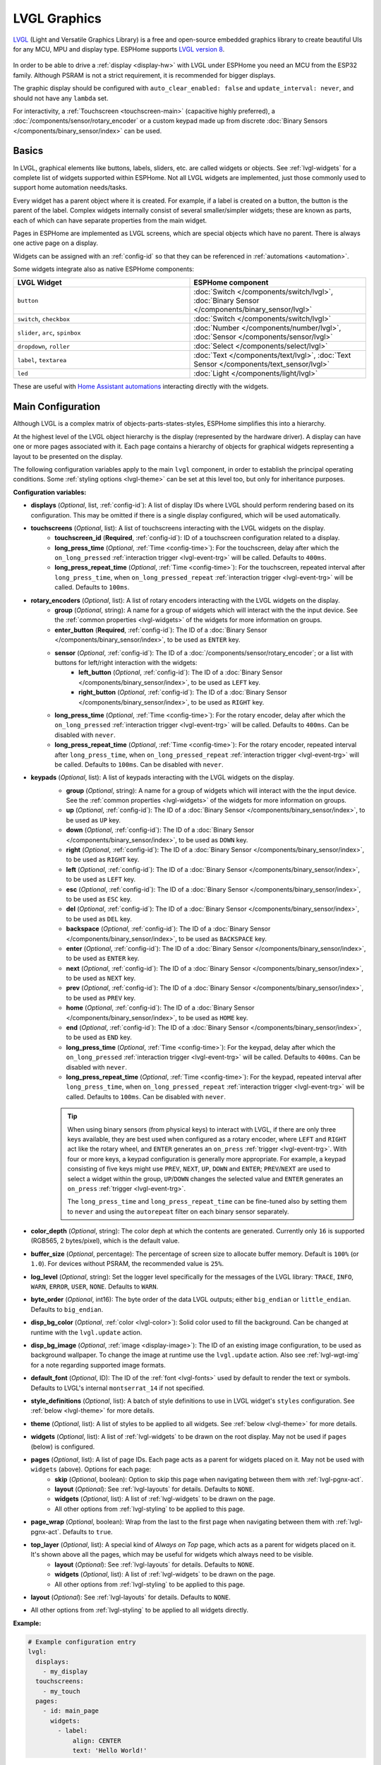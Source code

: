.. _lvgl-main:

LVGL Graphics
=============

.. seo::
    :description: LVGL - ESPHome Displays showing contents created with Light and Versatile Graphics Library
    :image: /images/lvgl.png

`LVGL <https://lvgl.io/>`__ (Light and Versatile Graphics Library) is a free and open-source 
embedded graphics library to create beautiful UIs for any MCU, MPU and display type. ESPHome supports `LVGL version 8 <https://docs.lvgl.io/8.4/>`__.

.. figure:: /components/images/lvgl_main_screenshot.png

In order to be able to drive a :ref:`display <display-hw>` with LVGL under ESPHome you need an MCU from the ESP32 family. Although PSRAM is not a strict requirement, it is recommended for bigger displays.

The graphic display should be configured with ``auto_clear_enabled: false`` and ``update_interval: never``, and should not have any ``lambda`` set.

For interactivity, a :ref:`Touchscreen <touchscreen-main>` (capacitive highly preferred), a :doc:`/components/sensor/rotary_encoder` or a custom keypad made up from discrete :doc:`Binary Sensors </components/binary_sensor/index>` can be used.

Basics
------

In LVGL, graphical elements like buttons, labels, sliders, etc. are called widgets or objects. See :ref:`lvgl-widgets` for a complete list of widgets supported within ESPHome. Not all LVGL widgets are implemented, just those commonly used to support home automation needs/tasks.

Every widget has a parent object where it is created. For example, if a label is created on a button, the button is the parent of the label. Complex widgets internally consist of several smaller/simpler widgets; these are known as parts, each of which can have separate properties from the main widget.

Pages in ESPHome are implemented as LVGL screens, which are special objects which have no parent. There is always one active page on a display.

Widgets can be assigned with an :ref:`config-id` so that they can be referenced in :ref:`automations <automation>`.

Some widgets integrate also as native ESPHome components:

.. list-table::
    :header-rows: 1
    :widths: 1 1

    * - LVGL Widget
      - ESPHome component

    * - ``button``
      - :doc:`Switch </components/switch/lvgl>`, :doc:`Binary Sensor </components/binary_sensor/lvgl>`

    * - ``switch``, ``checkbox``
      - :doc:`Switch </components/switch/lvgl>`

    * - ``slider``, ``arc``, ``spinbox``
      - :doc:`Number </components/number/lvgl>`, :doc:`Sensor </components/sensor/lvgl>`

    * - ``dropdown``,  ``roller``
      - :doc:`Select </components/select/lvgl>`

    * - ``label``, ``textarea``
      - :doc:`Text </components/text/lvgl>`, :doc:`Text Sensor </components/text_sensor/lvgl>`

    * - ``led``
      - :doc:`Light </components/light/lvgl>`

These are useful with `Home Assistant automations <https://www.home-assistant.io/docs/automation/>`__ interacting directly with the widgets.

Main Configuration
------------------

Although LVGL is a complex matrix of objects-parts-states-styles, ESPHome simplifies this into a hierarchy.

At the highest level of the LVGL object hierarchy is the display (represented by the hardware driver). A display can have one or more pages associated with it. Each page contains a hierarchy of objects for graphical widgets representing a layout to be presented on the display.

The following configuration variables apply to the main ``lvgl`` component, in order to establish the principal operating conditions. Some :ref:`styling options <lvgl-theme>` can be set at this level too, but only for inheritance purposes.

**Configuration variables:**

- **displays** (*Optional*, list, :ref:`config-id`): A list of display IDs where LVGL should perform rendering based on its configuration. This may be omitted if there is a single display configured, which will be used automatically.
- **touchscreens** (*Optional*, list): A list of touchscreens interacting with the LVGL widgets on the display.
    - **touchscreen_id** (**Required**, :ref:`config-id`): ID of a touchscreen configuration related to a display.
    - **long_press_time** (*Optional*, :ref:`Time <config-time>`): For the touchscreen, delay after which the ``on_long_pressed`` :ref:`interaction trigger <lvgl-event-trg>` will be called. Defaults to ``400ms``.
    - **long_press_repeat_time** (*Optional*, :ref:`Time <config-time>`): For the touchscreen, repeated interval after ``long_press_time``, when ``on_long_pressed_repeat`` :ref:`interaction trigger <lvgl-event-trg>` will be called. Defaults to ``100ms``.
- **rotary_encoders** (*Optional*, list): A list of rotary encoders interacting with the LVGL widgets on the display.
    - **group** (*Optional*, string): A name for a group of widgets which will interact with the the input device. See the :ref:`common properties <lvgl-widgets>` of the widgets for more information on groups.
    - **enter_button** (**Required**, :ref:`config-id`): The ID of a :doc:`Binary Sensor </components/binary_sensor/index>`, to be used as ``ENTER`` key.
    - **sensor** (*Optional*, :ref:`config-id`): The ID of a :doc:`/components/sensor/rotary_encoder`; or a list with buttons for left/right interaction with the widgets:
        - **left_button** (*Optional*, :ref:`config-id`): The ID of a :doc:`Binary Sensor </components/binary_sensor/index>`, to be used as ``LEFT`` key.
        - **right_button** (*Optional*, :ref:`config-id`): The ID of a :doc:`Binary Sensor </components/binary_sensor/index>`, to be used as ``RIGHT`` key.
    - **long_press_time** (*Optional*, :ref:`Time <config-time>`): For the rotary encoder, delay after which the ``on_long_pressed`` :ref:`interaction trigger <lvgl-event-trg>` will be called. Defaults to ``400ms``. Can be disabled with ``never``.
    - **long_press_repeat_time** (*Optional*, :ref:`Time <config-time>`): For the rotary encoder, repeated interval after ``long_press_time``, when ``on_long_pressed_repeat`` :ref:`interaction trigger <lvgl-event-trg>` will be called. Defaults to ``100ms``. Can be disabled with ``never``.
- **keypads** (*Optional*, list): A list of keypads interacting with the LVGL widgets on the display.
    - **group** (*Optional*, string): A name for a group of widgets which will interact with the the input device. See the :ref:`common properties <lvgl-widgets>` of the widgets for more information on groups.
    - **up** (*Optional*, :ref:`config-id`): The ID of a :doc:`Binary Sensor </components/binary_sensor/index>`, to be used as ``UP`` key.
    - **down** (*Optional*, :ref:`config-id`): The ID of a :doc:`Binary Sensor </components/binary_sensor/index>`, to be used as ``DOWN`` key.
    - **right** (*Optional*, :ref:`config-id`): The ID of a :doc:`Binary Sensor </components/binary_sensor/index>`, to be used as ``RIGHT`` key.
    - **left** (*Optional*, :ref:`config-id`): The ID of a :doc:`Binary Sensor </components/binary_sensor/index>`, to be used as ``LEFT`` key.
    - **esc** (*Optional*, :ref:`config-id`): The ID of a :doc:`Binary Sensor </components/binary_sensor/index>`, to be used as ``ESC`` key.
    - **del** (*Optional*, :ref:`config-id`): The ID of a :doc:`Binary Sensor </components/binary_sensor/index>`, to be used as ``DEL`` key.
    - **backspace** (*Optional*, :ref:`config-id`): The ID of a :doc:`Binary Sensor </components/binary_sensor/index>`, to be used as ``BACKSPACE`` key.
    - **enter** (*Optional*, :ref:`config-id`): The ID of a :doc:`Binary Sensor </components/binary_sensor/index>`, to be used as ``ENTER`` key.
    - **next** (*Optional*, :ref:`config-id`): The ID of a :doc:`Binary Sensor </components/binary_sensor/index>`, to be used as ``NEXT`` key.
    - **prev** (*Optional*, :ref:`config-id`): The ID of a :doc:`Binary Sensor </components/binary_sensor/index>`, to be used as ``PREV`` key.
    - **home** (*Optional*, :ref:`config-id`): The ID of a :doc:`Binary Sensor </components/binary_sensor/index>`, to be used as ``HOME`` key.
    - **end** (*Optional*, :ref:`config-id`): The ID of a :doc:`Binary Sensor </components/binary_sensor/index>`, to be used as ``END`` key.
    - **long_press_time** (*Optional*, :ref:`Time <config-time>`): For the keypad, delay after which the ``on_long_pressed`` :ref:`interaction trigger <lvgl-event-trg>` will be called. Defaults to ``400ms``. Can be disabled with ``never``.
    - **long_press_repeat_time** (*Optional*, :ref:`Time <config-time>`): For the keypad, repeated interval after ``long_press_time``, when ``on_long_pressed_repeat`` :ref:`interaction trigger <lvgl-event-trg>` will be called. Defaults to ``100ms``. Can be disabled with ``never``.

    .. tip::

        When using binary sensors (from physical keys) to interact with LVGL, if there are only three keys available, they are best used when configured as a rotary encoder, where ``LEFT`` and ``RIGHT`` act like the rotary wheel, and ``ENTER`` generates an ``on_press`` :ref:`trigger <lvgl-event-trg>`. With four or more keys, a keypad configuration is generally more appropriate. For example, a keypad consisting of five keys might use ``PREV``, ``NEXT``, ``UP``, ``DOWN`` and ``ENTER``; ``PREV``/``NEXT`` are used to select a widget within the group, ``UP``/``DOWN`` changes the selected value and ``ENTER`` generates an ``on_press`` :ref:`trigger <lvgl-event-trg>`.
        
        The ``long_press_time`` and ``long_press_repeat_time`` can be fine-tuned also by setting them to ``never`` and using the ``autorepeat`` filter on each binary sensor separately.

- **color_depth** (*Optional*, string): The color deph at which the contents are generated. Currently only ``16`` is supported (RGB565, 2 bytes/pixel), which is the default value.
- **buffer_size** (*Optional*, percentage): The percentage of screen size to allocate buffer memory. Default is ``100%`` (or ``1.0``). For devices without PSRAM, the recommended value is ``25%``. 
- **log_level** (*Optional*, string): Set the logger level specifically for the messages of the LVGL library: ``TRACE``, ``INFO``, ``WARN``, ``ERROR``, ``USER``, ``NONE``. Defaults to ``WARN``.
- **byte_order** (*Optional*, int16): The byte order of the data LVGL outputs; either ``big_endian`` or ``little_endian``. Defaults to ``big_endian``.
- **disp_bg_color** (*Optional*, :ref:`color <lvgl-color>`): Solid color used to fill the background. Can be changed at runtime with the ``lvgl.update`` action.
- **disp_bg_image** (*Optional*, :ref:`image <display-image>`):  The ID of an existing image configuration, to be used as background wallpaper. To change the image at runtime use the ``lvgl.update`` action. Also see :ref:`lvgl-wgt-img` for a note regarding supported image formats.
- **default_font** (*Optional*, ID): The ID of the :ref:`font <lvgl-fonts>` used by default to render the text or symbols. Defaults to LVGL's internal ``montserrat_14`` if not specified.
- **style_definitions** (*Optional*, list): A batch of style definitions to use in LVGL widget's ``styles`` configuration. See :ref:`below <lvgl-theme>` for more details. 
- **theme** (*Optional*, list): A list of styles to be applied to all widgets. See :ref:`below <lvgl-theme>` for more details. 
- **widgets** (*Optional*, list): A list of :ref:`lvgl-widgets` to be drawn on the root display. May not be used if ``pages`` (below) is configured.
- **pages** (*Optional*, list): A list of page IDs. Each page acts as a parent for widgets placed on it. May not be used with ``widgets`` (above). Options for each page:
    - **skip** (*Optional*, boolean): Option to skip this page when navigating between them with :ref:`lvgl-pgnx-act`.
    - **layout** (*Optional*): See :ref:`lvgl-layouts` for details. Defaults to ``NONE``.
    - **widgets** (*Optional*, list): A list of :ref:`lvgl-widgets` to be drawn on the page.
    - All other options from :ref:`lvgl-styling` to be applied to this page.
- **page_wrap** (*Optional*, boolean): Wrap from the last to the first page when navigating between them with :ref:`lvgl-pgnx-act`. Defaults to ``true``.
- **top_layer** (*Optional*, list): A special kind of *Always on Top* page, which acts as a parent for widgets placed on it. It's shown above all the pages, which may be useful for widgets which always need to be visible.
    - **layout** (*Optional*): See :ref:`lvgl-layouts` for details. Defaults to ``NONE``.
    - **widgets** (*Optional*, list): A list of :ref:`lvgl-widgets` to be drawn on the page.
    - All other options from :ref:`lvgl-styling` to be applied to this page.
- **layout** (*Optional*): See :ref:`lvgl-layouts` for details. Defaults to ``NONE``.
- All other options from :ref:`lvgl-styling` to be applied to all widgets directly.



**Example:**

.. code-block:: yaml

    # Example configuration entry
    lvgl:
      displays:
        - my_display
      touchscreens:
        - my_touch
      pages:
        - id: main_page
          widgets:
            - label:
                align: CENTER
                text: 'Hello World!'

.. _lvgl-color:

Colors
******

Colors can be specified anywhere in the LVGL configuration either by referencing a preconfigured :ref:`ESPHome color <config-color>` ID or by representing the color in the common hexadecimal notation. For example, ``0xFF0000`` would be red.

.. _lvgl-opa:

Opacity
*******

Various parts of the widgets (like background, borders etc.) support opacity. It can be overridden with a string: ``TRANSP`` for fully transparent, ``COVER`` for fully opaque, or percentage between ``0%`` and ``100%``. Actual default values depend on widget specifics.

.. _lvgl-fonts:

Fonts
*****

Two font choices are available: 

**ESPHome fonts**

You can use :ref:`fonts configured normally<display-fonts>`, the glyphs will be rendered while building the binary. This has the advantage that you can define custom sets of glyphs of any size, with icons or diacritic characters of your choice, for any language, from any TrueType/OpenType font, allowing a more optimal flash space usage because you don't need to include all glyphs for all sizes you wish to use.

.. tip::

    For best results, set ``bpp: 4`` to get the glyphs rendered with proper anti-aliasing.

**Library fonts**

The LVGL library offers by default prerendered sets with ASCII characters (``0x20-0x7F``), the degree symbol (``0xB0``), the bullet symbol (``0x2022``) from `Montserrat Medium <https://fonts.google.com/specimen/Montserrat>`__, and 60 symbols from `FontAwesome <https://fontawesome.com/>`__ (see below). You can use the IDs below when specifying the ``text_font`` parameter:

- ``montserrat_8``: 8px font
- ``montserrat_10``: 10px font
- ``montserrat_12``: 12px font
- ``montserrat_14``: 14px font (**default**, included if ``default_font`` option is missing)
- ``montserrat_16``: 16px font
- ``montserrat_18``: 18px font
- ``montserrat_20``: 20px font
- ``montserrat_22``: 22px font
- ``montserrat_24``: 24px font
- ``montserrat_26``: 26px font
- ``montserrat_28``: 28px font
- ``montserrat_30``: 30px font
- ``montserrat_32``: 32px font
- ``montserrat_34``: 34px font
- ``montserrat_36``: 36px font
- ``montserrat_38``: 38px font
- ``montserrat_40``: 40px font
- ``montserrat_42``: 42px font
- ``montserrat_44``: 44px font
- ``montserrat_46``: 46px font
- ``montserrat_48``: 48px font

The binary will only include any of the above if used in the configuration.

You can display the embedded symbols among the text by their codepoint address preceded by ``\u``. For example: ``\uF00C``:

.. figure:: /components/images/lvgl_symbols.png
    :align: center

.. note::

    The ``text_font`` parameter affects the size of symbols, since all the built-in font arrays based on Montserrat include these symbols at the respective sizes. If you set ``text_font`` on a widget to a custom ESPHome font, these symbols will likely not display, unless you include them manually from a FontAwesome OpenType file.
    
    For escape sequences to work, you have to put them in strings enclosed in double quotes.

In addition to the above, the following special fonts are available from LVGL as built-in:

- ``unscii_8``: 8 px pixel perfect font with only ASCII characters.
- ``unscii_16``: 16 px pixel perfect font with only ASCII characters.
- ``simsun_16_cjk``: 16 px font with normal range + 1000 most common `CJK Radicals <https://en.wikipedia.org/wiki/CJK_Radicals_Supplement>`__.
- ``dejavu_16_persian_hebrew``: 16 px font with normal range + Hebrew, Arabic, Persian letters and all their forms.

.. _lvgl-styling:

Style properties
****************

LVGL follows CSS's `border-box model <https://developer.mozilla.org/en-US/docs/Web/CSS/box-sizing>`__. A widget's *box* is built from the following parts:

.. figure:: /components/images/lvgl_boxmodel.png
    :align: center

- *bounding box*: the box defined with ``width`` and ``height`` of the widgets (pixels or parent content area percentage; not drawn, just for calculations).
- *border*: the border line, drawn on the inner side of the bounding box (pixels).
- *outline*: the outline, drawn on the outer side of the bounding box (pixels).
- *padding*: space to keep between the border of the widget and its content or children (*I don't want my children too close to my sides, so keep this space*). 
- *content*: the content area which is the size of the bounding box reduced by the border width and padding (it's what's referenced as the ``SIZE_CONTENT`` option of certain widgets).

You can adjust the appearance of widgets by changing their foreground, background, border color and/or font. Some widgets allow for more complex styling, effectively changing all or part of their appearance. 

**Styling variables:**

- **bg_color** (*Optional*, :ref:`color <lvgl-color>`): Color for the background of the widget. Defaults to ``0xFFFFFF`` (white).
- **bg_grad_color** (*Optional*, :ref:`color <lvgl-color>`): Color to make the background gradually fade to. Defaults to ``0`` (black).
- **bg_dither_mode** (*Optional*, dict): Set dithering of the background gradient. One of ``NONE``, ``ORDERED``, ``ERR_DIFF``. Defaults to ``NONE``.
- **bg_grad_dir** (*Optional*, dict): Choose the direction of the background gradient: ``NONE``, ``HOR``, ``VER``. Defaults to ``NONE``.
- **bg_main_stop** (*Optional*, 0-255): Specify where the gradient should start: ``0`` = upper left, ``128`` = in the center, ``255`` = lower right. Defaults to ``0``.
- **bg_grad_stop** (*Optional*, 0-255): Specify where the gradient should stop: ``0`` = upper left, ``128`` = in the center, ``255`` = lower right. Defaults to ``255``.
- **opa** (*Optional*, :ref:`opacity <lvgl-opa>`): Opacity of the entire widget. Inherited from parent. Defaults to ``COVER``.
- **bg_opa** (*Optional*, :ref:`opacity <lvgl-opa>`): Opacity of the widget background.
- **opa_layered** (*Optional*, :ref:`opacity <lvgl-opa>`): Opacity of the entire layer the widget is on. Inherited from parent. Defaults to ``COVER``.
- **bg_image_src** (*Optional*, :ref:`image <display-image>`):  The ID of an existing image configuration, to show as the background of the widget.
- **bg_image_opa** (*Optional*, :ref:`opacity <lvgl-opa>`): Opacity of the background image of the widget.
- **bg_image_recolor** (*Optional*, :ref:`color <lvgl-color>`): Color to mix with every pixel of the background image of the widget.
- **bg_image_recolor_opa** (*Optional*, :ref:`opacity <lvgl-opa>`): Opacity of the recoloring of the background image of the widget.
- **border_width** (*Optional*, int16): Set the width of the border in pixels. Defaults to ``0``.
- **border_color** (*Optional*, :ref:`color <lvgl-color>`): Color to draw borders of the widget. Defaults to ``0`` (black).
- **border_opa** (*Optional*, :ref:`opacity <lvgl-opa>`): Opacity of the borders of the widget.  Defaults to ``COVER``.
- **border_post** (*Optional*, boolean): If ``true`` the border will be drawn after all children of the widget have been drawn. Defaults to ``false``.
- **border_side** (*Optional*, list): Select which borders of the widgets to show (multiple can be specified as a YAML list, defaults to ``NONE``):
    - ``NONE``
    - ``TOP``
    - ``BOTTOM``
    - ``LEFT``
    - ``RIGHT``
    - ``INTERNAL``
- **radius** (*Optional*, uint16): The radius to be used to form the widget's rounded corners. 0 = no radius (square corners); 65535 = pill shaped widget (true circle if it has same width and height).
- **clip_corner** (*Optional*, boolean): If set to ``true``, overflowing content will be clipped off by the widget's rounded corners (``radius`` > ``0``).
- **outline_width** (*Optional*, int16): Set the width of the outline in pixels. Defaults to ``0``.
- **outline_color** (*Optional*, :ref:`color <lvgl-color>`): Color used to draw an outline around the widget. Defaults to ``0`` (black).
- **outline_opa** (*Optional*, :ref:`opacity <lvgl-opa>`): Opacity of the outline of the widget. Defaults to ``COVER``.
- **outline_pad** (*Optional*, int16): Distance between the outline and the widget itself. Defaults to ``0``.
- **pad_all** (*Optional*, int16): Set the padding in all directions, in pixels.
- **pad_top** (*Optional*, int16): Set the padding on the top, in pixels.
- **pad_bottom** (*Optional*, int16): Set the padding on the bottom, in pixels.
- **pad_left** (*Optional*, int16): Set the padding on the left, in pixels.
- **pad_right** (*Optional*, int16): Set the padding on the right, in pixels.
- **pad_row** (*Optional*, int16): Set the padding between the rows of the children elements, in pixels.
- **pad_column** (*Optional*, int16): Set the padding between the columns of the children elements, in pixels.
- **shadow_color** (*Optional*, :ref:`color <lvgl-color>`): Color used to create a drop shadow under the widget. Defaults to ``0`` (black).
- **shadow_ofs_x** (*Optional*, int16): Horizontal offset of the shadow, in pixels. Defaults to ``0``.
- **shadow_ofs_y** (*Optional*, int16): Vertical offset of the shadow, in pixels. Defaults to ``0``.
- **shadow_opa** (*Optional*, :ref:`opacity <lvgl-opa>`): Opacity of the shadow. Defaults to ``COVER``.
- **shadow_spread** (*Optional*, int16): Spread of the shadow, in pixels. Defaults to ``0``.
- **shadow_width** (*Optional*, int16): Width of the shadow, in pixels. Defaults to ``0``.
- **transform_angle** (*Optional*, 0-360): Transformation angle of the widget (eg. rotation)
- **transform_height** (*Optional*, int16 or percentage): Transformation height of the widget (eg. stretching)
- **transform_pivot_x** (*Optional*, int16): Horizontal anchor point of the transformation. Relative to the widget's top left corner.
- **transform_pivot_y** (*Optional*, int16): Vertical anchor point of the transformation. Relative to the widget's top left corner.
- **transform_zoom** (*Optional*, 0.1-10):  Transformation zoom of the widget (eg. resizing)
- **translate_x** (*Optional*, int16 or percentage): Movement of the widget with this value in horizontal direction.
- **translate_y** (*Optional*, int16 or percentage): Movement of the widget with this value in vertical direction.

.. _lvgl-theme:

Themes
******

The widgets support lots of :ref:`lvgl-styling` to customize their appearance and behavior.

You can configure a global theme for all widgets at the top level with the ``theme`` configuration variable. In the example below, all the ``arc``, ``slider`` and ``button`` widgets will, by default, use the styles and properties defined here. A combination of styles and :ref:`states <lvgl-wgtprop-state>` can be chosen for every widget.

.. code-block:: yaml

    lvgl:
      theme:
        arc:
          scroll_on_focus: true
          group: general
        slider:
          scroll_on_focus: true
          group: general
        button:
          scroll_on_focus: true
          group: general
          border_width: 2
          outline_pad: 6
          pressed:
            border_color: 0xFF0000
          checked:
            border_color: 0xFFFF00
          focused:
            border_color: 0x00FF00

Naturally, you can override these at the individual configuration level of each widget. This can be done in batches, using the ``style_definitions`` configuration variable of the main component.
In the example below, you defined ``date_style``:

.. code-block:: yaml

    lvgl:
      style_definitions:
        - id: date_style      # choose an ID for your definition
          text_font: unscii_8
          align: center
          text_color: 0x000000
          bg_opa: cover
          radius: 4
          pad_all: 2

And then you apply these selected styles to two labels, and only change very specific style ``y`` locally:

.. code-block:: yaml

    widgets:
      - label:
          id: day_label
          styles: date_style # apply the definition here by the ID chosen above
          y: -20
      - label:
          id: date_label
          styles: date_style
          y: +20

Additionally, you can change the styles based on the :ref:`state <lvgl-wgtprop-state>` property of the widgets or their parts. If you want to set a property for all states (e.g. red background color) just set it for the default state at the root of the widget. If the widget can't find a property for its current state it will fall back to this.

In the example below, you have an ``arc`` with some styles set here. Note how you change the ``arc_color`` of the ``indicator`` part, based on state changes:

.. code-block:: yaml

    - arc:
        id: my_arc
        value: 75
        min_value: 1
        max_value: 100
        indicator:
          arc_color: 0xF000FF
          pressed:
            arc_color: 0xFFFF00
          focused:
            arc_color: 0x808080

So the precedence happens like this: state based styles override the locally specified styles, which override the style definitions, which override the theme, which overrides the top level styles. The value precedence of states is quite intuitive and it's something the user would expect naturally. For example, if a widget is focused the user will still want to see if it's pressed, therefore the pressed state has a higher precedence. (If the focused state had a higher precedence it would override the *pressed* color, defeating its purpose.)

Feel free to experiment to discover inheritance and precedence of the styles based on states between the nested widgets.

.. _lvgl-layouts:

Layouts
*******

Layouts aim to position widgets automatically, eliminating the need to specify ``x`` and ``y`` coordinates to position each widget. This is a great way to simplify your configuration as it allows you to omit alignment options.

The layout configuration options are applied to any parent widget or page, influencing the appearance of the children. The position and size calculated by the layout overwrites the *normal* ``x``, ``y``, ``width``, and ``height`` settings of the children.

The ``hidden``, ``ignore_layout`` and ``floating`` :ref:`flags <lvgl-objupdflag-act>` can be used on widgets to ignore them in layout calculations.

**Configuration variables:**

- **layout** (*Optional*, dict): A dictionary describing the layout configuration:
    - **type** (*Optional*, string): ``FLEX``, ``GRID`` or ``NONE``. Defaults to ``NONE``.
    - Further options from below depending on the chosen type.

**Flex**

The Flex layout in LVGL is a subset implementation of `CSS Flexbox <https://css-tricks.com/snippets/css/a-guide-to-flexbox/>`__.

It can arrange items into rows or columns (tracks), handle wrapping, adjust spacing between items and tracks and even handle growing the layout to make the item(s) fill the remaining space with respect to minimum/maximum width and height.

**Terms used:**

- *track*: the rows or columns *main* direction flow: row or column in the direction in which the items are placed one after the other.
- *cross direction*: perpendicular to the main direction.
- *wrap*: if there is no more space in the track a new track is started.
- *gap*: the space between the rows and columns or the items on a track.
- *grow*: if set on an item it will grow to fill the remaining space on the track. The available space will be distributed among items respective to their grow value (larger value means more space). It dictates what amount of the available space the widget should take up. For example if all items on the track have a ``grow`` set to ``1``, the space in the track will be distributed equally to all of them. If one of the items has a value of 2, that one would take up twice as much of the space as either one of the others.

**Configuration variables:**

    - **flex_flow** (*Optional*, string): Select the arrangement of the children widgets:
        - ``ROW``: place the children in a row without wrapping.
        - ``COLUMN``: place the children in a column without wrapping.
        - ``ROW_WRAP``: place the children in a row with wrapping (default).
        - ``COLUMN_WRAP``: place the children in a column with wrapping.
        - ``ROW_REVERSE``: place the children in a row without wrapping but in reversed order.
        - ``COLUMN_REVERSE``: place the children in a column without wrapping but in reversed order.
        - ``ROW_WRAP_REVERSE``: place the children in a row with wrapping but in reversed order.
        - ``COLUMN_WRAP_REVERSE``: place the children in a column with wrapping but in reversed order.

    - **flex_align_main** (*Optional*, string): Determines how to distribute the items in their track on the *main* axis. For example, flush the items to the right on with ``flex_flow: ROW_WRAP`` (known as *justify-content* in CSS). Possible options below.
    - **flex_align_cross** (*Optional*, string): Determines how to distribute the items in their track on the *cross* axis. For example, if the items have different height place them to the bottom of the track (known as *align-items* in CSS). Possible options below.
    - **flex_align_track** (*Optional*, string): Determines how to distribute the tracks (known as *align-content* in CSS). Possible options below.
    
    Values for use with  ``flex_align_main``, ``flex_align_cross``, ``flex_align_track``:

        - ``START``: means left horizontally and top vertically (default).
        - ``END``: means right horizontally and bottom vertically.
        - ``CENTER``: simply center.
        - ``SPACE_EVENLY``: items are distributed so that the spacing between any two items (and the space to the edges) is equal. Does not apply to ``flex_align_track``.
        - ``SPACE_AROUND``: items are evenly distributed in the track with equal space around them. Note that visually the spaces aren’t equal, since all the items have equal space on both sides. The first item will have one unit of space against the container edge, but two units of space between the next item because that next item has its own spacing that applies. Does not apply to ``flex_align_track``.
        - ``SPACE_BETWEEN``: items are evenly distributed in the track: first item is on the start line, last item on the end line. Does not apply to ``flex_align_track``.

    - **pad_row** (*Optional*, int16): Set the padding between the rows, in pixels.
    - **pad_column** (*Optional*, int16): Set the padding between the columns, in pixels.
    - **flex_grow** (*Optional*, int16): Flex grow can be used to make one or more children fill the available space on the track. When more children have grow parameters, the available space will be distributed proportionally to the grow values. Defaults to ``0``, which disables growing.

**Grid**

The Grid layout in LVGL is a subset implementation of `CSS Flexbox <https://css-tricks.com/snippets/css/a-guide-to-flexbox/>`__.

It can arrange items into a 2D "table" that has rows or columns (tracks). The item(s) can span through multiple columns or rows. The track's size can be set in pixels, to the largest item of the track (``CONTENT``) or in "free units" to distribute the free space proportionally.

**Terms used:**

- *tracks*: the rows or the columns.
- *gap*: the space between the rows and columns or the items on a track.
- *free unit (FR)*: a proportional distribution unit for the space available on the track. It accepts a unitless integer value that serves as a proportion. It dictates what amount of the available space the widget should take up. For example if all items on the track have a ``FR`` set to ``1``, the space in the track will be distributed equally to all of them. If one of the items has a value of 2, that one would take up twice as much of the space as either one of the others.

**Configuration variables:**

    - **grid_rows** (**Required**): The number of rows in the grid, expressed a list of values in pixels, ``CONTENT`` or ``FR(n)`` (free units, where ``n`` is a proportional integer value).
    - **grid_columns** (**Required**): The number of columns in the grid, expressed a list of values in pixels, ``CONTENT`` or ``FR(n)`` (free units, where ``n`` is a proportional integer value).
    - **grid_row_align** (*Optional*, string): How to align the row. Works only when ``grid_rows`` is given in pixels. Possible options below.
    - **grid_column_align** (*Optional*, string): How to align the column. Works only when ``grid_columns`` is given in pixels. Possible options below.
    - **pad_row** (*Optional*, int16): Set the padding between the rows, in pixels.
    - **pad_column** (*Optional*, int16): Set the padding between the columns, in pixels.
    
In a grid layout, *all the widgets placed on the grid* will get some additional configuration variables to help with placement:

    - **grid_cell_row_pos** (**Required**, int16): Position of the widget, in which row to appear (0 based count).
    - **grid_cell_column_pos** (**Required**, int16): Position of the widget, in which column to appear (0 based count).
    - **grid_cell_x_align** (*Optional*, string): How to align the widget horizontally within the cell. Can also be applied through :ref:`lvgl-styling`. Possible options below.
    - **grid_cell_y_align** (*Optional*, string): How to align the widget vertically within the cell. Can also be applied through :ref:`lvgl-styling`. Possible options below.
    - **grid_cell_row_span**  (*Optional*, int16): How many rows to span across the widget. Defaults to ``1``.
    - **grid_cell_column_span** (*Optional*, int16): How many columns to span across the widget. . Defaults to ``1``.

    .. note::

        These ``grid_cell_`` variables apply to widget configuations!

Values for use with ``grid_column_align``, ``grid_row_align``, ``grid_cell_x_align``, ``grid_cell_y_align``:

        - ``START``: means left horizontally and top vertically (default).
        - ``END``: means right horizontally and bottom vertically.
        - ``CENTER``: simply center.
        - ``STRETCH``: stretch the widget to the cell in the respective direction. Does not apply to ``grid_column_align``, ``grid_row_align``.
        - ``SPACE_EVENLY``: items are distributed so that the spacing between any two items (and the space to the edges) is equal.
        - ``SPACE_AROUND``: items are evenly distributed in the track with equal space around them. Note that visually the spaces aren’t equal, since all the items have equal space on both sides. The first item will have one unit of space against the container edge, but two units of space between the next item because that next item has its own spacing that applies.
        - ``SPACE_BETWEEN``: items are evenly distributed in the track: first item is on the start line, last item on the end line.

.. tip::

    To visualize real, calculated sizes of transparent widgets you can temporarily set ``outline_width: 1`` on them.

.. _lvgl-widgets:

Widgets
-------

At the next level of the LVGL object hierarchy are the widgets, which support styling directly. They can have sub-parts, which may be styled separately. Usually styles are inherited, but this depends on widget specifics or functionality. The widget and its parts have states, and different styling can be set for different states.

Widgets can have children, which can be any other widgets. Think of this as a nested structure. The child widgets move with the parent and, if the parent is hidden, its children will also be hidden.

By default, LVGL draws new widgets on top of old widgets, including their children. When widgets have children, property inheritance takes place. Some properties (typically those related to text and opacity) can be inherited from the parent widgets's styles. When the property is inheritable, the parent will be searched for an object which specifies a value for the property. The parents will use their own :ref:`state <lvgl-wgtprop-state>` to determine the value. For example, if a button is pressed and the text color is defined by the "pressed" state, this "pressed" text color will be used. 

Common properties
*****************

The properties below are common to all widgets.

**Configuration variables:**

- **id** (*Optional*, :ref:`config-id`): Manually specify the ID used for code generation.
- **x** (*Optional*, int16 or percentage): Horizontal position of the widget. 
- **y** (*Optional*, int16 or percentage): Vertical position of the widget.

.. note::

    By default, the ``x`` and ``y`` coordinates are measured from the *top left corner* of the parent's content area. :ref:`Important <lvgl-styling>`: content area starts *after the padding* thus if the parent has a non-zero padding value, position will be shifted with that. Percentage values are calculated from the parent's content area size. 
    
    If specifying ``align``, ``x`` and ``y`` can be used as an offset to the calculated position (can also be negative). They are ignored if :ref:`lvgl-layouts` are used on the parent.

- **width** (*Optional*): Width of the widget in pixels or a percentage, or ``SIZE_CONTENT``.
- **height** (*Optional*): Height of the widget in pixels or a percentage, or ``SIZE_CONTENT``.

.. note::

    The size settings support a special value: ``SIZE_CONTENT``. It means the widget's size in the respective direction will be set to the size of its children. Note that only children on the right and bottom sides will be considered and children on the top and left remain cropped. This limitation makes the behavior more predictable. Widgets with ``hidden`` or ``floating`` flags will be ignored by the ``SIZE_CONTENT`` calculation.
    
    Similarly to CSS, LVGL also supports ``min_width``, ``max_width``, ``min_height`` and ``max_height``. These are limits preventing a widget's size from becoming smaller/larger than these values. They are especially useful if the size is set by percentage or ``SIZE_CONTENT``.

- **min_width**, **max_width**, **min_height**, **max_height** (*Optional*, int16 or percentage): Sets a minimal/maximal width or a minimal/maximal height. Pixel and percentage values can be used. Percentage values are relative to the dimensions of the parent's content area. Defaults to ``0%``.
- **scrollbar_mode** (*Optional*, string): If a child widget is outside its parent content area (the size without padding), the parent can become scrollable (see the ``scrollable`` :ref:`flag <lvgl-objupdflag-act>`). The widget can either be scrolled horizontally or vertically in one stroke. Scroll bars can appear depending on the setting:
    - ``"OFF"``: Never show the scroll bars (use the double quotes!).
    - ``"ON"``: Always show the scroll bars (use the double quotes!).
    - ``"ACTIVE"``: Show scroll bars while a widget is being scrolled.
    - ``"AUTO"``: Show scroll bars when the content is large enough to be scrolled (default).

- **align** (*Optional*, dict): Alignment of the of the widget relative to the parent. A child widget is clipped to its parent boundaries. One of the values *not* starting with ``OUT_`` (see picture below).
- **align_to** (*Optional*, list): Alignment of the of the widget relative to another widget on the same level:
    - **id** (**Required**): The ID of a widget *to* which you want to align.
    - **align** (**Required**, string): Desired alignment (one of the values starting with ``OUT_``).
    - **x** (*Optional*, int16 or percentage): Horizontal offset position. Default ``0``.
    - **y** (*Optional*, int16 or percentage): Vertical offset position. Default ``0``.

.. figure:: /components/images/lvgl_align.png
    :align: center

- **group** (*Optional*, string): The name of the group of widgets which will interact with a  :doc:`/components/sensor/rotary_encoder`. In every group there is always one focused widget which receives the encoder actions. You need to associate an input device with a group. An input device can send key events to only one group but a group can receive data from more than one input device.
- **styles** (*Optional*, :ref:`config-id`): The ID of a *style definition* from the main component configuration to override the theme styles.
- **theme** (*Optional*, list): A list of styles to apply to the widget and children. Same configuration option as at the main component.
- **layout** (*Optional*): See :ref:`lvgl-layouts` for details. Defaults to ``NONE``.
- **widgets** (*Optional*, list): A list of LVGL widgets to be drawn as children of this widget. Same configuration option as at the main component.

.. _lvgl-wgtprop-state:

- **state** (*Optional*, dict): Widgets or their (sub)parts can have have states, which support separate styling. These state styles inherit from the theme, but can be locally set or overridden within style definitions. Can be one of:
    - **default** (*Optional*, boolean): Normal, released state.
    - **disabled** (*Optional*, boolean): Disabled state (also usable with :ref:`shorthand <lvgl-objupd-shorthands>` actions ``lvgl.widget.enable`` and ``lvgl.widget.disable``).
    - **pressed** (*Optional*, boolean): Being pressed.
    - **checked** (*Optional*, boolean): Toggled or checked state.
    - **scrolled** (*Optional*, boolean): Being scrolled.
    - **focused** (*Optional*, boolean): Focused via keypad or encoder or clicked via touch screen.
    - **focus_key** (*Optional*, boolean): Focused via keypad or encoder but *not* via touch screen.
    - **edited** (*Optional*, boolean): Edit by an encoder.
    - **user_1**, **user_2**, **user_3**, **user_4** (*Optional*, boolean): Custom states.

By default, states are all ``false``, and they are templatable.
To apply styles to the states, you need to specify them one level above, for example:

.. code-block:: yaml

    - button:
        checkable: true
        state:
          checked: true # here you activate the state to be used at boot
        checked:
          bg_color: 0x00FF00 # here you apply styles to be used when in the respective state

The state itself can be can be changed by interacting with the widget, or through :ref:`actions <lvgl-objupd-act>` with ``lvgl.widget.update``.

.. _lvgl-objupdflag-act:

In addition to visual styling, each widget supports some boolean **flags** to influence the behavior:

- **hidden** (*Optional*, boolean): make the widget hidden (like it wasn't there at all), also usable with :ref:`shorthand <lvgl-objupd-shorthands>` actions ``lvgl.widget.show`` and ``lvgl.widget.hide``. Hidden objects are ignored in layout calculations. Defaults to ``false``.
- **checkable** (*Optional*, boolean): toggle checked state when the widget is clicked.
- **clickable** (*Optional*, boolean): make the widget clickable by input devices. Defaults to ``true``. If ``false``, it will pass the click to the widgets behind it (clicking through).
- **scrollable** (*Optional*, boolean): the widget can become scrollable. Defaults to ``true`` (also see the ``scrollbar_mode`` property).
- **scroll_elastic** (*Optional*, boolean): allow scrolling inside but with slower speed.
- **scroll_momentum** (*Optional*, boolean): make the widget scroll further when "thrown".
- **scroll_one** (*Optional*, boolean): allow scrolling only on ``snappable`` children.
- **scroll_chain_hor** (*Optional*, boolean): allow propagating the horizontal scroll to a parent.
- **scroll_chain_ver** (*Optional*, boolean): allow propagating the vertical scroll to a parent.
- **scroll_chain simple** (*Optional*, boolean): packaging for (``scroll_chain_hor | scroll_chain_ver``).
- **scroll_on_focus** (*Optional*, boolean): automatically scroll widget to make it visible when focused.
- **scroll_with_arrow** (*Optional*, boolean): allow scrolling the focused widget with arrow keys.
- **click_focusable** (*Optional*, boolean): add focused state to the widget when clicked.
- **snappable** (*Optional*, boolean): if scroll snap is enabled on the parent it can snap to this widget.
- **press_lock** (*Optional*, boolean): keep the widget pressed even if the press slid from the widget.
- **event_bubble** (*Optional*, boolean): propagate the events to the parent.
- **gesture_bubble** (*Optional*, boolean): propagate the gestures to the parent.
- **adv_hittest** (*Optional*, boolean): allow performing more accurate hit (click) test. For example, may help by accounting for rounded corners.
- **ignore_layout** (*Optional*, boolean): the widget is simply ignored by the layouts. Its coordinates can be set as usual.
- **floating** (*Optional*, boolean): do not scroll the widget when the parent scrolls and ignore layout.
- **overflow_visible** (*Optional*, boolean): do not clip the children's content to the parent's boundary.
- **layout_1**, **layout_2** (*Optional*, boolean): custom flags, free to use by layouts.
- **widget_1**, **widget_2** (*Optional*, boolean): custom flags, free to use by widget.
- **user_1**, **user_2**, **user_3**, **user_4** (*Optional*, boolean): custom flags, free to use by user.

.. note::

    LVGL only supports **integers** for numeric ``value``. Visualizer widgets can't display floats directly, but they allow scaling by 10s.

.. _lvgl-wgt-lbl:

``label``
*********

A label is the basic widget type that is used to display text.

.. figure:: /components/images/lvgl_label.png
    :align: center

**Configuration variables:**

- **text** (**Required**, string): The text (or built-in :ref:`symbol <lvgl-fonts>` codepoint) to display. To display an empty label, specify ``""``.
- **text_align** (*Optional*, dict): Alignment of the text in the widget - it doesn't align the object itself, only the lines inside the object. One of ``LEFT``, ``CENTER``, ``RIGHT``, ``AUTO``. Inherited from parent. Defaults to ``AUTO``, which detects the text base direction and uses left or right alignment accordingly.
- **text_color** (*Optional*, :ref:`color <lvgl-color>`): Color to render the text in. Inherited from parent. Defaults to ``0`` (black). 
- **text_decor** (*Optional*, list): Choose decorations for the text: ``NONE``, ``UNDERLINE``, ``STRIKETHROUGH`` (multiple can be specified as YAML list). Inherited from parent. Defaults to ``NONE``.
- **text_font**: (*Optional*, :ref:`font <lvgl-fonts>`):  The ID of the font used to render the text or symbol. Inherited from parent.
- **text_letter_space** (*Optional*, int16): Extra character spacing of the text. Inherited from parent. Defaults to ``0``.
- **text_line_space** (*Optional*, int16): Line spacing of the text. Inherited from parent. Defaults to ``0``.
- **text_opa** (*Optional*, :ref:`opacity <lvgl-opa>`): Opacity of the text. Inherited from parent. Defaults to ``COVER``.
- **recolor** (*Optional*, boolean): Enable recoloring of button text with ``#``. This makes it possible to set the color of characters in the text individually by prefixing the text to be re-colored with a ``#RRGGBB`` hexadecimal color code followed by a *space*, and finally closed with a single hash ``#`` tag. For example: ``Write a #FF0000 red# word``. 
- **long_mode** (*Optional*, list): By default, the width and height of the label is set to ``SIZE_CONTENT``. Therefore, the size of the label is automatically expanded to the text size. Otherwise, if the ``width`` or ``height`` are explicitly set (or set by :ref:`lvgl-layouts`), the lines wider than the label's width can be manipulated according to the long mode policies below. These policies can be applied if the height of the text is greater than the height of the label.
    - ``WRAP``: Wrap lines which are too long. If the height is ``SIZE_CONTENT``, the label's height will be expanded, otherwise the text will be clipped (default). 
    - ``DOT``: Replaces the last 3 characters from bottom right corner of the label with dots.
    - ``SCROLL``: If the text is wider than the label, scroll the text horizontally back and forth. If it's higher, scroll vertically. Text will scroll in only one direction; horizontal scrolling has higher precedence.
    - ``SCROLL_CIRCULAR``: If the text is wider than the label, continuously scroll the text horizontally. If it's higher, scroll vertically. Text will scroll in only one direction; horizontal scrolling has higher precedence.
    - ``CLIP``: Simply clip the parts of the text outside the label.
- **scrollbar** (*Optional*, list): Settings for the indicator *part* to show the value. Supports a list of :ref:`styles <lvgl-styling>` and state-based styles to customize. The scroll bar that is shown when the text is larger than the widget's size.
- **selected** (*Optional*, list): Settings for the the style of the selected text. Only ``text_color`` and ``bg_color`` style properties can be used.
- Style options from :ref:`lvgl-styling`. Uses all the typical background properties and the text properties. The padding values can be used to add space between the text and the background.

.. note::

    Newline escape sequences are handled automatically by the label widget. You can use ``\n`` to make a line break. For example: ``"line1\nline2\n\nline4"``. For escape sequences like newline to be translated, *enclose the string in double quotes*.

**Actions:**

- ``lvgl.label.update`` :ref:`action <actions-action>` updates the widget styles and properties from the specific options above, just like the :ref:`lvgl.widget.update <lvgl-objupd-act>` action is used for the common styles, states or flags. 
    - **id** (**Required**): The ID or a list of IDs of label widgets which you want update.
    - **text** (**Required**, :ref:`templatable <config-templatable>`, string): The ``text`` option in this action can contain static text, a :ref:`lambda <config-lambda>` outputting a string or can be formatted using ``printf``-style formatting (see :ref:`display-printf`).
        -  **format** (*Optional*, string): The format for the message in :ref:`printf-style <display-printf>`.
        -  **args** (*Optional*, list of :ref:`lambda <config-lambda>`): The optional arguments for the format message.
    - Widget styles or properties from the specific options above, which you want update.

**Triggers:**

- :ref:`interaction <lvgl-event-trg>` LVGL event triggers. 

**Example:**

.. code-block:: yaml

    # Example widget:
    - label:
        align: CENTER
        id: lbl_id
        recolor: true
        text: "#FF0000 write# #00FF00 colored# #0000FF text#"

    - label:
        align: TOP_MID
        id: lbl_symbol
        text_font: montserrat_28
        text: "\uF013"

    # Example action (update label with a value from a sensor):
    on_...:
      then:
        - lvgl.label.update:
            id: lbl_id
            text:
              format: "%.0fdBm"
              args: [ 'id(wifi_signal_db).get_state()' ]

The ``label`` can be also integrated as :doc:`Text </components/text/lvgl>` or :doc:`Text Sensor </components/text_sensor/lvgl>` component.

.. _lvgl-wgt-txt:

``textarea``
************

The textarea is an extended label widget which displays a cursor and allows the user to input text. Long lines are wrapped and when the text becomes long enough the text area can be scrolled. It supports one line mode and password mode, where typed characters are replaced visually with bullets or asterisks.

.. figure:: /components/images/lvgl_textarea.png
    :align: center

**Configuration variables:**

- **placeholder_text** (*Optional*, string): A placeholder text can be specified, which is displayed when the Text area is empty.
- **accepted_chars** (*Optional*, string): You can set a list of accepted characters, so other characters will be ignored.
- **one_line** (*Optional*, boolean): The text area can be limited to only allow a single line of text. In this case the height will set automatically to fit only one line, line break characters will be ignored, and word wrap will be disabled.
- **password_mode** (*Optional*, boolean): The text area supports password mode. By default, if the ``•`` (bullet, ``0x2022``) glyph exists in the font, the entered characters are converted to it after some time or when a new character is entered. If ``•`` is missing from the font, ``*`` (asterisk) will be used. 
- **max_length** (*Optional*, int): Limit the maximum number of characters to this value.
- any :ref:`Styling <lvgl-styling>` and state-based option for the background of the textarea. Uses all the typical background style properties and the text/label related style properties for the text.

**Actions:**

- ``lvgl.textarea.update`` :ref:`action <actions-action>` updates the widget's ``text`` property, to replace the entire text content.
    - **id** (**Required**): The ID or a list of IDs of textarea widgets which you want update.
    - **text** (**Required**): The new text content to be displayed.

**Triggers:**

- ``on_value`` :ref:`trigger <actions-trigger>` is activated on every keystroke.
- ``on_ready`` :ref:`trigger <actions-trigger>` is activated when ``one_line`` is configured as ``true`` and the newline character is received (Enter/Ready key on the keyboard).
- :ref:`interaction <lvgl-event-trg>` LVGL event triggers. 

For both triggers above, when triggered, the variable ``text`` (``std::string`` type) is available for use in lambdas within these triggers and it will contain the entire contents of the textarea.

**Example:**

.. code-block:: yaml

    # Example widget:
    - textarea:
        id: textarea_id
        one_line: true
        placeholder_text: "Enter text here"

    # Example action:
    on_...:
      then:
        - lvgl.textarea.update:
            id: textarea_id
            text: "Hello World!"

    # Example trigger:
    - textarea:
        ...
        on_value:
          then:
            - logger.log:
                format: "Textarea changed to: %s"
                args: [ text.c_str() ]
        on_ready:
          then:
            - logger.log:
                format: "Textarea ready: %s"
                args: [ text.c_str() ]

The ``textarea`` can be also integrated as :doc:`Text </components/text/lvgl>` or :doc:`Text Sensor </components/text_sensor/lvgl>` component.

.. _lvgl-wgt-btn:

``button``
**********

Simple push (momentary) or toggle (two-states) button. 

.. figure:: /components/images/lvgl_button.png
    :align: center

**Configuration variables:**

- **checkable** (*Optional*, boolean): A significant :ref:`flag <lvgl-objupdflag-act>` to make a toggle button (which remains pressed in ``checked`` state). Defaults to ``false``.
- Style options from :ref:`lvgl-styling` for the background of the button. Uses the typical background style properties.

A notable state is ``checked`` (boolean) which can have different styles applied.

**Triggers:**

- ``on_value`` :ref:`trigger <actions-trigger>` is activated after clicking. If ``checkable`` is ``true``, the boolean variable ``x``, representing the checked state, may be used by lambdas within this trigger.
- :ref:`interaction <lvgl-event-trg>` LVGL event triggers. 

**Example:**

.. code-block:: yaml

    # Example widget:
    - button:
        x: 10
        y: 10
        width: 50
        height: 30
        id: btn_id

To have a button with a text label on it, add a child :ref:`lvgl-wgt-lbl` widget to it:

.. code-block:: yaml

    # Example toggle button with text:
    - button:
        x: 10
        y: 10
        width: 70
        height: 30
        id: btn_id
        checkable: true
        widgets:
          - label:
              align: center
              text: "Light"

    # Example trigger:
    - button:
        ...
        on_value:
          then:
            - logger.log:
                format: "Button checked state: %d"
                args: [ x ]

The ``button`` can be also integrated as a :doc:`Binary Sensor </components/binary_sensor/lvgl>` or as a :doc:`Switch </components/switch/lvgl>` component.

.. _lvgl-wgt-bmx:

``buttonmatrix``
****************

The button matrix widget is a lightweight way to display multiple buttons in rows and columns. It's lightweight because the buttons are not actually created but instead simply drawn on the fly. This reduces the memory footprint of each button from approximately 200 bytes (for both the button and its label widget) down to only eight bytes.

.. figure:: /components/images/lvgl_buttonmatrix.png
    :align: center

**Configuration variables:**

- **rows** (**Required**, list): A list for the button rows:
    - **buttons** (**Required**, list): A list of buttons in a row:
        - **id** (*Optional*): An ID for the button in the matrix.
        - **text** (*Optional*): Text (or built-in :ref:`symbol <lvgl-fonts>` codepoint) to display on the button.
        - **key_code** (*Optional*, string): One character be sent as the key code to a :ref:`key_collector` instead of ``text`` when the button is pressed.
        - **width** (*Optional*): Width relative to the other buttons in the same row. Must be a value between ``1`` and ``15``; the default is ``1`` (for example, given a line with two buttons, one with ``width: 1`` and another one with ``width: 2``, the first will be ``33%`` wide while the second will be ``66%`` wide). 
        - **selected** (*Optional*, boolean): Set the button as the most recently released or focused. Defaults to ``false``.
        - **control** (*Optional*): Binary flags to control behavior of the buttons (all ``false`` by default):
            - **hidden** (*Optional*, boolean): Make a button hidden (hidden buttons still take up space in the layout, they are just not visible or clickable).
            - **no_repeat** (*Optional*, boolean): Disable repeating when the button is long pressed.
            - **disabled** (*Optional*, boolean): Apply ``disabled`` styles to the button.
            - **checkable** (*Optional*, boolean): Enable toggling of a button, ``checked`` state will be added/removed as the button is clicked.
            - **checked** (*Optional*, boolean): Make the button checked. Apply ``checked`` styles to the button.
            - **click_trig** (*Optional*, boolean): Control how to :ref:`trigger <lvgl-event-trg>` ``on_value`` : if ``true`` on *click*, if ``false`` on *press*.
            - **popover** (*Optional*, boolean): Show the button label in a popover when pressing this button.
            - **recolor** (*Optional*, boolean): Enable recoloring of button text with ``#``. For example: ``It's #FF0000 red#``
            - **custom_1** and **custom_2** (*Optional*, boolean): Custom, free to use flags.

- **items** (*Optional*, list): Settings for the items *part*, the buttons all use the text and typical background style properties except translations and transformations.
- **one_checked** (*Optional*, boolean): Allow only one button to be checked at a time (aka. radio buttons). Defaults to ``false``.
- Style options from :ref:`lvgl-styling` for the background of the button matrix, uses the typical background style properties. ``pad_row`` and ``pad_column`` set the space between the buttons.

**Actions:**

- ``lvgl.buttonmatrix.update`` :ref:`action <actions-action>` updates the item styles and properties specified in the specific ``state``, ``items`` options.
    - **id** (**Required**): The ID or a list of IDs of buttonmatrix widgets which you want update.
    - Widget styles or properties from ``state``, ``items`` options above, which you want update.

- ``lvgl.matrixbutton.update`` :ref:`action <actions-action>` updates the button styles and properties specified in the specific ``control``, ``width`` and ``selected`` options.
    - **id** (**Required**): The ID or a list of IDs of matrix buttons which you want update.
    - Widget styles or properties from ``control``, ``width`` and ``selected`` options above, which you want update.

**Triggers:**

- ``on_value`` and :ref:`interaction <lvgl-event-trg>` triggers can be configured for each button, is activated after clicking. If ``checkable`` is ``true``, the boolean variable ``x``, representing the checked state, may be used by lambdas within this trigger.
- The :ref:`interaction <lvgl-event-trg>` LVGL event triggers can be configured for the main widget, they pass the ID of the pressed button (or null if nothing pressed) as variable ``x`` (a pointer to a ``uint16_t`` which holds the index number of the button). 

**Example:**

.. code-block:: yaml

    # Example widget:
    - buttonmatrix:
        x: 10
        y: 40
        width: 220
        items:
          pressed:
            bg_color: 0xFFFF00
        id: matrix_id
        rows:
          - buttons:
            - id: button_1
              text: "\uF04B"
              control:
                checkable: true
            - id: button_2
              text: "\uF04C"
              control:
                checkable: true
          - buttons:
            - id: button_3
              text: "A"
              control:
                popover: true
            - id: button_4
              text: "B"
              control:
                disabled: true
          - buttons:
            - id: button_5
              text: "It's #ff0000 red#"
              width: 2
              control:
                recolor: true

    # Example action:
    on_...:
      then:
        - lvgl.matrixbutton.update:
            id: button_1
            width: 1
            selected: true
            control:
              checkable: false
        - lvgl.buttonmatrix.update:
            id: matrix_id
            state:
              disabled: true
            items:
              bg_color: 0xf0f0f0

    # Example trigger:
    - buttonmatrix:
        ...
        rows:
          - buttons:
            ...
            - id: button_2
              ...
              control:
                checkable: true
              on_value: # Trigger for the individual button, returning the checked state
                then:
                  - logger.log:
                      format: "Button 2 checked: %d"
                      args: [ x ]
        on_press: # Triggers for the matrix, to determine which button was pressed.
          logger.log:
            format: "Matrix button pressed: %d"
            args: ["x"]  # If x is 65535, it was the container, (or through a disabled button).
        on_click:
          logger.log:
            format: "Matrix button clicked: %d, is button_2 = %u"
            args: ["x", "id(button_2) == x"]

.. tip::

    The Button Matrix widget supports the :ref:`key_collector` to collect the button presses as key press sequences for further automations.

.. _lvgl-wgt-swi:

``switch``
**********

The switch looks like a little slider and can be used to turn something on and off.

.. figure:: /components/images/lvgl_switch.png
    :align: center

**Configuration variables:**

- **knob** (*Optional*, list): Settings for the knob *part* to control the value. Supports a list of :ref:`styles <lvgl-styling>` and state-based styles to customize.
- **indicator** (*Optional*, list): Settings for the indicator *part*, the foreground area underneath the knob shown when the switch is in ``checked`` state. Supports a list of :ref:`styles <lvgl-styling>` and state-based styles to customize.
- Style options from :ref:`lvgl-styling`.

**Triggers:**

- ``on_value`` :ref:`trigger <actions-trigger>` is activated when toggling the switch. The boolean variable ``x``, representing the switch's state, may be used by lambdas within this trigger.
- :ref:`interaction <lvgl-event-trg>` LVGL event triggers which also return the value in ``x``. 

**Example:**

.. code-block:: yaml

    # Example widget:
    - switch:
        x: 10
        y: 10
        id: switch_id

    # Example trigger:
    - switch:
        ...
        on_value:
          then:
            - logger.log:
                format: "Switch state: %d"
                args: [ x ]

The ``switch`` can be also integrated as a :doc:`Switch </components/switch/lvgl>` component.

.. _lvgl-wgt-chk:

``checkbox``
************

The checkbox widget is made internally from a *tick box* and a label. When the checkbox is clicked the tick box's ``checked`` state will be toggled.

.. figure:: /components/images/lvgl_checkbox.png
    :align: center

**Configuration variables:**

- **indicator** (*Optional*, list): Settings for the indicator *part* to show the value. Supports a list of :ref:`styles <lvgl-styling>` and state-based styles to customize. The "tick box" is a square that uses all the typical background style properties. By default, its size is equal to the height of the main part's font. Padding properties make the tick box larger in the respective directions.
- Style options from :ref:`lvgl-styling` for the background of the widget and it uses the text and all the typical background style properties. ``pad_column`` adjusts the spacing between the tick box and the label.

**Actions:**

- ``lvgl.checkbox.update`` :ref:`action <actions-action>` updates the widget styles and properties from the specific options above, just like the :ref:`lvgl.widget.update <lvgl-objupd-act>` action is used for the common styles, states or flags.
    - **id** (**Required**): The ID or a list of IDs of checkbox widgets which you want update.
    - **text** (**Required**, :ref:`templatable <config-templatable>`, string): The ``text`` option in this action can contain static text, a :ref:`lambda <config-lambda>` outputting a string or can be formatted using ``printf``-style formatting (see :ref:`display-printf`).
        -  **format** (*Optional*, string): The format for the message in :ref:`printf-style <display-printf>`.
        -  **args** (*Optional*, list of :ref:`lambda <config-lambda>`): The optional arguments for the format message.
    - Widget styles or properties from the specific options above, which you want update.

**Triggers:**

``on_value`` :ref:`trigger <actions-trigger>` is activated when toggling the checkbox. The boolean variable ``x``, representing the checkbox's state, may be used by lambdas within this trigger.
- :ref:`interaction <lvgl-event-trg>` LVGL event triggers which also return the value in ``x``. 

**Example:**

.. code-block:: yaml

    # Example widget:
    - checkbox:
        x: 10
        y: 10
        id: checkbox_id
        text: Checkbox

    # Example action:
    on_...:
      then:
        - lvgl.checkbox.update:
            id: checkbox_id
            state:
              checked: true
            text: Checked

    # Example trigger:
    - checkbox:
        ...
        on_value:
          then:
            - logger.log:
                format: "Checkbox state: %d"
                args: [ x ]

.. note::

    In case you configure ``default_font`` in the main section to a custom font, the checkmark will not be shown correctly when the checkbox is in the checked state.

The ``checkbox`` can be also integrated as a :doc:`Switch </components/switch/lvgl>` component.

.. _lvgl-wgt-drp:

``dropdown``
************

The dropdown widget allows the user to select one value from a list.

The dropdown list is closed by default and displays a single value. When activated (by clicking on the drop-down list), a list is drawn from which the user may select one option. When the user selects a new value, the list is deleted from the screen.

.. figure:: /components/images/lvgl_dropdown.png
    :align: center

The Dropdown widget is built internally from a *button* part and a *list* part (both not related to the actual widgets with the same name).

**Configuration variables:**

- **options** (**Required**, list): The list of available options in the drop-down.
- **dir** (*Optional*, dict): Where the list part of the dropdown gets created relative to the button part. ``LEFT``, ``RIGHT``, ``BOTTOM``, ``TOP``, defaults to ``BOTTOM``.
- **selected_index** (*Optional*, int8): The index of the item you wish to be selected. 
- **symbol** (*Optional*, dict): A symbol (typically an chevron) is shown in dropdown list. If ``dir`` of the drop-down list is ``LEFT`` the symbol will be shown on the left, otherwise on the right. Choose a different :ref:`symbol <lvgl-fonts>` from those built-in or from your own customized font.
- **indicator** (*Optional*, list): Settings for the the parent of ``symbol``. Supports a list of :ref:`styles <lvgl-styling>` to customize.
- **dropdown_list** (*Optional*, list): Settings for the dropdown_list *part*, the list with items. Supports a list of :ref:`styles <lvgl-styling>` to customize. Notable are ``text_line_space`` and ``pad_all`` for spacing of list items, and ``text_font`` to separately change the font in the list.
- **selected** (*Optional*, list): Settings for the selected item in the list. Supports a list of :ref:`styles <lvgl-styling>` to customize.
- **scrollbar** (*Optional*, list): Settings for the scrollbar *part*. Supports a list of :ref:`styles <lvgl-styling>` to customize. The scrollbar background, border, shadow properties and width (for its own width) and right padding for the spacing on the right.
- Style options from :ref:`lvgl-styling` for the background of the button and the list. Uses the typical background properties and :ref:`lvgl-wgt-lbl` text properties for the text on it. ``max_height`` can be used to limit the height of the list. ``text_font`` can be used to set the font of the button part, including the symbol.

**Actions:**

- ``lvgl.dropdown.update`` :ref:`action <actions-action>` updates the widget styles and properties from the specific options above, just like the :ref:`lvgl.widget.update <lvgl-objupd-act>` action is used for the common styles, states or flags.
    - **id** (**Required**): The ID or a list of IDs of dropdown widgets which you want update.
    - Widget styles or properties from the specific options above, which you want update.

**Triggers:**

- ``on_value`` :ref:`trigger <actions-trigger>` is activated only when you select an item from the list. The new selected index is returned in the variable ``x``. The :ref:`interaction <lvgl-event-trg>` LVGL event triggers also apply, and they also return the selected index in ``x``. 
- ``on_cancel`` :ref:`trigger <actions-trigger>` is also activated when you close the dropdown without selecting an item from the list. The currently selected index is returned in the variable ``x``.
- :ref:`interaction <lvgl-event-trg>` LVGL event triggers which also return the value in ``x``. 

**Example:**

.. code-block:: yaml

    # Example widget:
    - dropdown:
        id: dropdown_id
        width: 90
        align: CENTER
        options:
          - Violin
          - Piano
          - Bassoon
          - Chello
          - Drums
        selected_index: 2

    # Example action:
    on_...:
      then:
        - lvgl.dropdown.update:
            id: dropdown_id
            selected_index: 4

    # Example trigger:
    - dropdown:
        ...
        on_value:
          - logger.log:
              format: "Selected index is: %d"
              args: [ x ]
        on_cancel:
          - logger.log:
              format: "Dropdown closed. Selected index is: %d"
              args: [ x ]

The ``dropdown`` can be also integrated as :doc:`Select </components/select/lvgl>` component.

.. _lvgl-wgt-rol:

``roller``
**********

Roller allows you to simply select one option from a list by scrolling.

.. figure:: /components/images/lvgl_roller.png
    :align: center

**Configuration variables:**

- **options** (**Required**, list): The list of available options in the roller.
- **mode** (*Optional*, dict): Option to make the roller circular. ``NORMAL`` or ``INFINITE``, defaults to ``NORMAL``.
- **visible_row_count** (*Optional*, int8): The number of visible rows.
- **selected** (*Optional*, list): Settings for the selected *part* to show the value. Supports a list of :ref:`styles <lvgl-styling>` and state-based styles to customize. The selected option in the middle. Besides the typical background properties it uses the :ref:`lvgl-wgt-lbl` text style properties to change the appearance of the text in the selected area.
- **selected_index** (*Optional*, int8): The index of the item you wish to be selected. 
- **anim_time** (*Optional*, :ref:`Time <config-time>`): When the Roller is scrolled and doesn't stop exactly on an option it will scroll to the nearest valid option automatically in this amount of time.
- Style options from :ref:`lvgl-styling`. The background of the roller uses all the typical background properties and :ref:`lvgl-wgt-lbl` style properties. ``text_line_space`` adjusts the space between the options. 

**Actions:**

- ``lvgl.roller.update`` :ref:`action <actions-action>` updates the widget styles and properties from the specific options above, just like the :ref:`lvgl.widget.update <lvgl-objupd-act>` action is used for the common styles, states or flags.
    - **id** (**Required**): The ID or a list of IDs of roller widgets which you want update.
    - Widget styles or properties from the specific options above, which you want update.

**Triggers:**

- ``on_value`` :ref:`trigger <actions-trigger>` is activated when you select an item from the list. The new selected index is returned in the variable ``x``. 
- :ref:`interaction <lvgl-event-trg>` LVGL event triggers which also return the selected index in ``x``. 

**Example:**

.. code-block:: yaml

    # Example widget:
    - roller:
        align: CENTER
        id: roller_id
        options:
          - Violin
          - Piano
          - Bassoon
          - Chello
          - Drums

    # Example action:
    on_...:
      then:
        - lvgl.roller.update:
            id: roller_id
            selected_index: 4

    # Example trigger:
    - roller:
        ...
        on_value:
          - logger.log:
              format: "Selected index is: %d"
              args: [ x ]

The ``roller`` can be also integrated as :doc:`Select </components/select/lvgl>` component.

.. _lvgl-wgt-bar:

``bar``
*******

The bar widget has a background and an indicator foreground on it. The size of the indicator is set according to the current ``value`` of the bar.

.. figure:: /components/images/lvgl_bar.png
    :align: center

Vertical bars can be created if the width is smaller than the height.

Not only the end, but also the start value of the bar can be set, which changes the start position of the indicator.

**Configuration variables:**

- **value** (**Required**, int8): Actual value of the indicator at start, in ``0``-``100`` range. Defaults to ``0``.
- **min_value** (*Optional*, int8): Minimum value of the indicator. Defaults to ``0``.
- **max_value** (*Optional*, int8): Maximum value of the indicator. Defaults to ``100``.
- **mode** (*Optional*, string): ``NORMAL``: the indicator is drawn from the minimum value to the current. ``REVERSE``: the indicator is drawn counter-clockwise from the maximum value to the current. ``SYMMETRICAL``: the indicator is drawn from the middle point to the current value. Defaults to ``NORMAL``.
- **indicator** (*Optional*, list): Settings for the indicator *part* to show the value. Supports a list of :ref:`styles <lvgl-styling>` and state-based styles to customize, all the typical background properties.
- **animated** (*Optional*, boolean): Animate the indicator when the bar changes value. Defaults to ``true``.
- **anim_time** (*Optional*, :ref:`Time <config-time>`): Sets the animation time if the value is set with ``animated: true``.
- Style options from :ref:`lvgl-styling`. The background of the bar and it uses the typical background style properties. Adding padding will make the indicator smaller or larger.

**Actions:**

- ``lvgl.bar.update`` :ref:`action <actions-action>` updates the widget styles and properties from the specific options above, just like the :ref:`lvgl.widget.update <lvgl-objupd-act>` action is used for the common styles, states or flags.
    - **id** (**Required**): The ID or a list of IDs of bar widgets which you want update.
    - Widget styles or properties from the specific options above, which you want update.

**Triggers:**

- :ref:`interaction <lvgl-event-trg>` LVGL event triggers. 

**Example:**

.. code-block:: yaml

    # Example widget:
    - bar:
        x: 10
        y: 100
        id: bar_id
        value: 75
        min_value: 1
        max_value: 100

    # Example action:
    on_...:
      then:
        - lvgl.bar.update:
            id: bar_id
            value: 55

The ``bar`` can be also integrated as :doc:`Number </components/number/lvgl>` or :doc:`Sensor </components/sensor/lvgl>` component.

.. _lvgl-wgt-sli:

``slider``
**********

The slider widget looks like a bar supplemented with a knob. The user can drag the knob to set a value. Just like bar, slider can be vertical or horizontal. The size of the indicator foreground and the knob position is set according to the current ``value`` of the slider.

.. figure:: /components/images/lvgl_slider.png
    :align: center

**Configuration variables:**

- **value** (**Required**, int8): Actual value of the indicator at start, in ``0``-``100`` range. Defaults to ``0``.
- **min_value** (*Optional*, int8): Minimum value of the indicator. Defaults to ``0``.
- **max_value** (*Optional*, int8): Maximum value of the indicator. Defaults to ``100``.
- **knob** (*Optional*, list): Settings for the knob *part* to control the value. Supports a list of :ref:`styles <lvgl-styling>` and state-based styles to customize. A rectangle (or circle) is drawn at the current value. Also uses all the typical background properties to describe the knob. By default, the knob is square (with an optional corner radius) with side length equal to the smaller side of the slider. The knob can be made larger with the padding values. Padding values can be asymmetric.
- **indicator** (*Optional*, list): Settings for the indicator *part* to show the value. Supports a list of :ref:`styles <lvgl-styling>` and state-based styles to customize. The indicator shows the current state of the slider. Also uses all the typical background style properties.
- **animated** (*Optional*, boolean): Animate the indicator when the bar changes value. Defaults to ``true``.
- **anim_time** (*Optional*, :ref:`Time <config-time>`): Sets the animation time if the value is set with ``animated: true``.
- any :ref:`Styling <lvgl-styling>` and state-based option for the background of the slider. Uses all the typical background style properties. Padding makes the indicator smaller in the respective direction.

Normally, the slider can be adjusted either by dragging the knob, or by clicking on the slider bar. In the latter case the knob moves to the point clicked and slider value changes accordingly. In some cases it is desirable to set the slider to react on dragging the knob only. This feature is enabled by enabling the ``adv_hittest`` flag.

**Actions:**

- ``lvgl.slider.update`` :ref:`action <actions-action>` updates the widget styles and properties from the specific options above, just like the :ref:`lvgl.widget.update <lvgl-objupd-act>` action is used for the common styles, states or flags.
    - **id** (**Required**): The ID or a list of IDs of slider widgets which you want update.
    - Widget styles or properties from the specific options above, which you want update.

**Triggers:**

- ``on_value`` :ref:`trigger <actions-trigger>` is activated when the knob changes the value of the slider. The new value is returned in the variable ``x``. 
- :ref:`interaction <lvgl-event-trg>` LVGL event triggers which also return the value in ``x``. 

**Example:**

.. code-block:: yaml

    # Example widget:
    - slider:
        x: 10
        y: 10
        width: 220
        id: slider_id
        value: 75
        min_value: 0
        max_value: 100

    # Example action:
    on_...:
      then:
        - lvgl.slider.update:
            id: slider_id
            knob:
              bg_color: 0x00FF00
            value: 55

    # Example trigger:
    - slider:
        ...
        on_value:
          - logger.log:
              format: "Slider value is: %.0f"
              args: [ 'x' ]

.. note::

    The ``on_value`` trigger is sent as the slider is dragged or changed with keys. The event is sent *continuously* while the slider is being dragged; this generally has a negative effect on performance. To mitigate this, consider using a :ref:`universal interaction trigger <lvgl-event-trg>` like ``on_release``, to get the ``x`` variable once after the interaction has completed.

The ``slider`` can be also integrated as :doc:`Number </components/number/lvgl>` or :doc:`Sensor </components/sensor/lvgl>` component.

.. _lvgl-wgt-arc:

``arc``
*******

The arc consists of a background and a foreground arc. The indicator foreground can be touch-adjusted with a knob.

.. figure:: /components/images/lvgl_arc.png
    :align: center

**Configuration variables:**

- **value** (**Required**, int8): Actual value of the indicator at start, in ``0``-``100`` range. Defaults to ``0``.
- **min_value** (*Optional*, int8): Minimum value of the indicator. Defaults to ``0``.
- **max_value** (*Optional*, int8): Maximum value of the indicator. Defaults to ``100``.
- **start_angle** (*Optional*, 0-360): start angle of the arc background (see note). Defaults to ``135``.
- **end_angle** (*Optional*, 0-360): end angle of the arc background (see note). Defaults to ``45``.
- **rotation** (*Optional*, 0-360): Offset to the 0 degree position. Defaults to ``0.0``.
- **adjustable** (*Optional*, boolean): Add a knob that the user can move to change the value. Defaults to ``false``.
- **mode** (*Optional*, string): ``NORMAL``: the indicator is drawn from the minimum value to the current. ``REVERSE``: the indicator is drawn counter-clockwise from the maximum value to the current. ``SYMMETRICAL``: the indicator is drawn from the middle point to the current value. Defaults to ``NORMAL``.
- **change_rate** (*Optional*, int8): If the arc is pressed the current value will set with a limited speed according to the set change rate. The change rate is defined in degree/second. Defaults to ``720``.
- **arc_opa** (*Optional*, :ref:`opacity <lvgl-opa>`): Opacity of the arc.
- **arc_color** (*Optional*, :ref:`color <lvgl-color>`): Color used to draw the arc.
- **arc_rounded** (*Optional*, boolean): Make the end points of the arcs rounded. ``true`` rounded, ``false`` perpendicular line ending.
- **arc_width** (*Optional*, int16): Set the width of the arcs in pixels.
- **knob** (*Optional*, list): Settings for the knob *part* to control the value. Supports a list of :ref:`styles <lvgl-styling>` and state-based styles to customize. Draws a handle on the end of the indicator using all background properties and padding values. With zero padding the knob size is the same as the indicator's width. Larger padding makes it larger, smaller padding makes it smaller.
- **indicator** (*Optional*, list): Settings for the indicator *part* to show the value. Supports a list of :ref:`styles <lvgl-styling>` and state-based styles to customize. Draws *another arc using the arc style* properties. Its padding values are interpreted relative to the background arc.
- any :ref:`Styling <lvgl-styling>` and state-based option to override styles inherited from parent. The arc's size and position will respect the padding style properties.

If the ``adv_hittest`` :ref:`flag <lvgl-objupdflag-act>` is enabled the arc can be clicked through in the middle. Clicks are recognized only on the ring of the background arc.

.. note::

    The zero degree position is at the middle right (3 o'clock) of the widget and the degrees increase in a clockwise direction from there. Angles are specified in the ``0``-``360`` range. 

**Actions:**

- ``lvgl.arc.update`` :ref:`action <actions-action>` updates the widget styles and properties from the specific options above, just like the :ref:`lvgl.widget.update <lvgl-objupd-act>` action is used for the common styles, states or flags.
    - **id** (**Required**): The ID or a list of IDs of arc widgets which you want update.
    - Widget styles or properties from the specific options above, which you want update.

**Triggers:**

- ``on_value`` :ref:`trigger <actions-trigger>` is activated when the knob changes the value of the arc. The new value is returned in the variable ``x``. 
- :ref:`interaction <lvgl-event-trg>` LVGL event triggers which also return the value in ``x``. 

**Example:**

.. code-block:: yaml

    # Example widget:
    - arc:
        x: 10
        y: 10
        id: arc_id
        value: 75
        min_value: 0
        max_value: 100
        adjustable: true

    # Example action:
    on_...:
      then:
        - lvgl.arc.update:
            id: arc_id
            knob:
              bg_color: 0x00FF00
            value: 55

    # Example trigger:
    - arc:
        ...
        on_value:
          - logger.log:
              format: "Arc value is: %.0f"
              args: [ 'x' ]

.. note::

    The ``on_value`` trigger is sent as the arc knob is dragged or changed with keys. The event is sent *continuously* while the arc knob is being dragged; this generally has a negative effect on performance. To mitigate this, consider using a :ref:`universal interaction trigger <lvgl-event-trg>` like ``on_release``, to get the ``x`` variable once after the interaction has completed.

The ``arc`` can be also integrated as :doc:`Number </components/number/lvgl>` or :doc:`Sensor </components/sensor/lvgl>` component.

.. _lvgl-wgt-spb:

``spinbox``
***********

The spinbox contains a numeric value (as text) which can be increased or decreased through actions. You can, for example, use buttons labeled with plus and minus to call actions which increase or decrease the value as required.

.. figure:: /components/images/lvgl_spinbox.png
    :align: center

**Configuration variables:**

- **value** (**Required**, float): Actual value to be shown by the spinbox at start. 
- **range_from** (*Optional*, float): The minimum value allowed to set the spinbox to. Defaults to ``0``.
- **range_to** (*Optional*, float): The maximum value allowed to set the spinbox to. Defaults to ``100``.
- **step** (*Optional*, float): The granularity with which the value can be set. Defaults to ``1.0``.
- **digits** (*Optional*, 1..10): The number of digits (excluding the decimal separator and the sign characters).  Defaults to ``4``.
- **decimal_places** (*Optional*, 0..6): The number of digits after the decimal point. If ``0``, no decimal point is displayed. Defaults to ``0``.
- **rollover** (*Optional*, boolean): While increasing or decreasing the value, if either the minimum or maximum value is reached with this option enabled, the value will change to the other limit. If disabled, the value will remain at the minimum or maximum value. Defaults to ``false``.
- **anim_time** (*Optional*, :ref:`Time <config-time>`): Sets the cursor's blink time.

.. note::

    The sign character will only be shown if the set range contains negatives.

**Actions:**

- ``lvgl.spinbox.update`` :ref:`action <actions-action>` updates the widget styles and properties from the specific options above, just like the :ref:`lvgl.widget.update <lvgl-objupd-act>` action is used for the common styles, states or flags.
    - **id** (**Required**): The ID or a list of IDs of spinbox widgets which you want update.
    - Widget styles or properties from the specific options above, which you want update.

- ``lvgl.spinbox.increment`` :ref:`action <actions-action>` increases the value by one ``step`` configured above.
    - **id** (**Required**): The ID of the spinbox widget which you want to increment.

- ``lvgl.spinbox.decrement`` :ref:`action <actions-action>` decreases the value by one ``step`` configured above.
    - **id** (**Required**): The ID of the spinbox widget which you want to decrement.

**Triggers:**

- ``on_value`` :ref:`trigger <actions-trigger>` is activated when the knob changes the value of the arc. The new value is returned in the variable ``x``. 
- :ref:`interaction <lvgl-event-trg>` LVGL event triggers which also return the value in ``x``. 

**Example:**

.. code-block:: yaml

    # Example widget:
    - spinbox:
        id: spinbox_id
        text_align: center
        range_from: -10
        range_to: 40
        step: 0.5
        digits: 3
        decimal_places: 1

    # Example actions:
    on_...:
      then:
        - lvgl.spinbox.decrement: spinbox_id
    on_...:
      then:
        - lvgl.spinbox.update:
            id: spinbox_id
            value: 25.5

    # Example trigger:
    - spinbox:
        ...
        on_value:
          then:
            - logger.log:
                format: "Spinbox value is %f"
                args: [ x ]

The ``spinbox`` can be also integrated as :doc:`Number </components/number/lvgl>` or :doc:`Sensor </components/sensor/lvgl>` component.

.. _lvgl-wgt-mtr:

``meter``
*********

The meter widget can visualize data in very flexible ways. It can use arcs, needles, ticks, lines and/or labels.

.. figure:: /components/images/lvgl_meter.png
    :align: center

**Configuration variables:**

- **scales** (**Required**, list): A list with (any number of) scales to be added to the meter.
    - **range_from** (**Required**): The minimum value of the tick scale. Defaults to ``0``.
    - **range_to** (**Required**): The maximum value of the tick scale. Defaults to ``100``.
    - **angle_range** (**Required**): The angle between start and end of the tick scale. Defaults to ``270``.
    - **rotation** (*Optional*): The rotation angle offset of the tick scale. 
    - **ticks** (**Required**, list): A scale can have minor and major ticks and labels on the major ticks. To add the minor ticks:
        - **count** (**Required**): How many ticks to be on the scale. Defaults to ``12``.
        - **width** (*Optional*): Tick line width in pixels. Required if ``count`` is greater than ``0``. Defaults to ``2``.
        - **length** (*Optional*): Tick line length in pixels. Required if ``count`` is greater than ``0``. Defaults to ``10``.
        - **color** (*Optional*, :ref:`color <lvgl-color>`): Color to draw the ticks. Required if ``count`` is greater than ``0``. Defaults to ``0x808080``.
        - **major** (*Optional*, list): If you want major ticks and value labels displayed:
            - **stride**: How many minor ticks to skip when adding major ticks. Defaults to ``3``.
            - **width**: Tick line width in pixels. Defaults to ``5``.
            - **length**: Tick line length in pixels or percentage. Defaults to ``15%``.
            - **color**: :ref:`Color <lvgl-color>` to draw the major ticks. Defaults to ``0`` (black).
            - **label_gap**: Label distance from the ticks with text proportional to the values of the tick line. Defaults to ``4``.
        - Style options from :ref:`lvgl-styling` for the tick *lines* and *labels* using the :ref:`lvgl-wgt-lin` and :ref:`lvgl-wgt-lbl` text style properties.
    - **indicators** (**Required**, list): A list with indicators to be added to the scale. Multiple of each can be added. Their values are interpreted in the range of the scale:
        - **arc** (*Optional*): Add a background arc the scale: 
            - **start_value**: The value in the scale range to start drawing the arc from.
            - **end_value**: The value in the scale range to end drawing the arc to.
            - **width**: Arc width in pixels. Defaults to ``4``.
            - **color**: :ref:`Color <lvgl-color>` to draw the arc. Defaults to ``0`` (black).
            - **r_mod**: Adjust the position of the arc from the scale radius with this amount (can be negative). Defaults to ``0``.
            - Style options for the *arc* using the :ref:`lvgl-wgt-arc` style properties.
        - **tick_style** (**Optional**): Add tick style modifications:
            - **start_value**: The value in the scale range to modify the ticks from.
            - **end_value**: The value in the scale range to modify the ticks to.
            - **color_start**: :ref:`Color <lvgl-color>` for the gradient start of the ticks.
            - **color_end**: :ref:`Color <lvgl-color>` for the gradient end of the ticks.
            - **local**: If ``true`` the ticks' color will be faded from ``color_start`` to ``color_end`` in the start and end values specified above. If ``false``, ``color_start`` and ``color_end`` will be mapped to the entire scale range (and only a *slice* of that color gradient will be visible in the indicator's start and end value range). Defaults to ``false``.
            - **width**: Modifies the ``width`` of the tick lines.
        - **line** (*Optional*): Add a needle line to the scale. By default, the length of the line is the same as the scale's radius:
            - **id**: Manually specify the :ref:`config-id` used for updating the indicator value at runtime.
            - **width**: Needle line width in pixels. Defaults to ``4``.
            - **color**: :ref:`Color <lvgl-color>` for the needle line. Defaults to ``0`` (black).
            - **r_mod**: Adjust the length of the needle from the scale radius with this amount (can be negative). Defaults to ``0``.
            - **value**: The value in the scale range to show at start.
            - Style options for the *needle line* using the :ref:`lvgl-wgt-lin` style properties, as well as the background properties from :ref:`lvgl-styling` to draw a square (or circle) on the pivot of the needles. Padding makes the square larger.
        - **image** (*Optional*): Add a rotating needle image to the scale:
            - **id**: Manually specify the :ref:`config-id` used for updating the indicator value at runtime.
            - **src**:  The ID of an existing image configuration, representing a needle pointing to the right like ``-o--->``. 
            - **pivot_x**: Horizontal position of the pivot point of rotation, in pixels, relative to the top left corner of the image.
            - **pivot_y**: Vertical position of the pivot point of rotation, in pixels, relative to the top left corner of the image.
            - **value**: The value in the scale range to show at start.
- Style options from :ref:`lvgl-styling` for the background of the meter, using the typical background properties.

.. note::

    The zero degree position is at the middle right (3 o'clock) of the widget and the degrees increase in a clockwise direction from there. Angles are specified in the ``0``-``360`` range. 

**Actions:**

- ``lvgl.indicator.update`` :ref:`action <actions-action>` updates indicator options except ``src``, which cannot be updated at runtime. :ref:`lvgl.widget.update <lvgl-objupd-act>` action can be used for the common styles, states or flags of the meter widget (not the indicators).
    - **id** (**Required**): The ID or a list of IDs of line or image indicators which you want update.

**Triggers:**

- :ref:`interaction <lvgl-event-trg>` LVGL event triggers. 

**Example:**

.. code-block:: yaml

    # Example widget:
    - meter:
        align: center
        scales:
          range_from: -10
          range_to: 40
          angle_range: 240
          rotation: 150
          ticks:
            count: 51
            length: 3
            major:
              stride: 5
              length: 13
              label_gap: 13
          indicators:
            - line:
                id: temperature_needle
                width: 2
                color: 0xFF0000
                r_mod: -4
            - tick_style:
                start_value: -10
                end_value: 40
                color_start: 0x0000bd #FF0000
                color_end: 0xbd0000 #0000FF

    # Example action:
    on_...:
      then:
        - lvgl.indicator.update:
            id: temperature_needle
            value: 3

.. _lvgl-wgt-img:

``image``
*********

Images are the basic widgets used to display images. 

.. figure:: /components/images/lvgl_image.png
    :align: center

**Configuration variables:**

- **src** (**Required**, :ref:`image <display-image>`): The ID of an existing image configuration.
- **offset_x** (*Optional*): Add a horrizontal offset to the image position. 
- **offset_y** (*Optional*): Add a vertical offset to the image position. 
- **scale** (*Optional*, 0.1-10): Zoom of the image.
- **angle** (*Optional*, 0-360): Rotation of the image. Defaults to ``0.0``. Needs ``pivot_x`` and ``pivot_y`` to be specified.
- **pivot_x** (*Optional*): Horizontal position of the pivot point of rotation, in pixels, relative to the top left corner of the image.
- **pivot_y** (*Optional*): Vertical position of the pivot point of rotation, in pixels, relative to the top left corner of the image.
- **antialias** (*Optional*): The quality of the angle or scale transformation. When anti-aliasing is enabled, the transformations are higher quality but slower. Defaults to ``false``.
- **mode** (*Optional*): Either ``REAL`` or  ``VIRTUAL``. With ``VIRTUAL``, when the image is scaled or rotated, the real coordinates of the image object are not changed. The larger content simply overflows the object's boundaries. It also means the layouts are not affected the by the transformations. With ``REAL``, if the width/height of the object is set to ``SIZE_CONTENT``, the object's size will be set to the scaled and rotated size. If an explicit size is set, the overflowing content will be cropped. Defaults to ``VIRTUAL``.
- Some style options from :ref:`lvgl-styling` for the background rectangle that uses the typical background style properties and the image itself using the image style properties.

**Actions:**

- ``lvgl.image.update`` :ref:`action <actions-action>` updates the widget styles and properties from the specific options above, just like the :ref:`lvgl.widget.update <lvgl-objupd-act>` action is used for the common styles, states or flags. Updating the ``src`` option changes the image at runtime.
    - **id** (**Required**): The ID or a list of IDs of image widgets which you want update.
    - Widget styles or properties from the specific options above, which you want update.

**Triggers:**

- :ref:`interaction <lvgl-event-trg>` LVGL event triggers. 

**Example:**

.. code-block:: yaml

    # Example widget:
    - image:
        align: CENTER
        src: cat_image
        id: img_id
        radius: 11
        clip_corner: true

    # Example action:
    on_...:
      then:
        - lvgl.image.update:
            id: img_id
            src: cat_image_bowtie

.. note::

    Currently ``RGB565`` type images are supported, with transparency using the optional parameter ``use_transparency`` set to ``true``. See :ref:`display-image` for how to load an image for rendering in ESPHome.

.. tip::

    ``offset_x`` and ``offset_y`` can be useful when the widget size is set to be smaller than the image source size. A "running image" effect can be created by animating these values.

.. _lvgl-wgt-aim:

``animimg``
***********

The animation image is similar to the normal ``image`` widget. The main difference is that instead of one source image, you set a list of multiple source images. You can also specify a duration and a repeat count.

.. figure:: /components/images/lvgl_animimg.gif
    :align: center

**Configuration variables:**

- **src** (**Required**, list of :ref:`images <display-image>`): A list of IDs of existing image configurations to be loaded as frames of the animation.
- **auto_start** (*Optional*, boolean): Start the animation playback automatically at boot and when updating the widget. Defaults to ``true``.
- **duration** (**Required**, :ref:`Time <config-time>`): Total duration of a playback cycle (each frame is displayed for an equal amount of time).
- **repeat_count** (*Optional*, int16 or *forever*): The number of times playback should be repeated. Defaults to ``forever``.
- Some style options from :ref:`lvgl-styling` for the background rectangle that uses the typical background style properties and the image itself using the image style properties.

**Actions:**

- ``lvgl.animimg.start`` :ref:`action <actions-action>` starts the animation playback if it was displayed with ``auto_start`` false or after ``repeat_count`` expired.
    - **id** (**Required**): The ID or a list of IDs of animimg widgets which you want start.

- ``lvgl.animimg.stop`` :ref:`action <actions-action>` stops the animation playback.
    - **id** (**Required**): The ID or a list of IDs of animimg widgets which you want stop.

- ``lvgl.animimg.update`` :ref:`action <actions-action>` can be used to change ``repeat_count`` and ``duration``, just like the :ref:`lvgl.widget.update <lvgl-objupd-act>` action is used for the common styles, states or flags. ``src`` and ``auto_start`` cannot be updated at runtime.
    - **id** (**Required**): The ID or a list of IDs of animimg widgets which you want update.
    - Widget styles or properties from the specific options above, which you want update.

**Triggers:**

- :ref:`interaction <lvgl-event-trg>` LVGL event triggers. 

**Example:**

.. code-block:: yaml

    # Example widget:
    - animimg:
        align: CENTER
        id: anim_id
        src: [ cat_image, cat_image_bowtie ]
        duration: 1000ms

    # Example actions:
    on_...:
      then:
        - lvgl.animimg.update:
            id: anim_id
            repeat_count: 100
            duration: 300ms

.. _lvgl-wgt-lin:

``line``
********

The line widget is capable of drawing straight lines between a set of points.

.. figure:: /components/images/lvgl_line.png
    :align: center

**Configuration variables:**

- **points** (**Required**, list): A list of ``x, y`` integer pairs for point coordinates (origin from top left of parent)
- **line_width** (*Optional*, int16): Set the width of the line in pixels.
- **line_dash_width** (*Optional*, int16): Set the width of the dashes in the line (in pixels).
- **line_dash_gap** (*Optional*, int16): Set the width of the gap between the dashes in the line (in pixels).
- **line_rounded** (*Optional*, boolean): Make the end points of the line rounded. ``true`` rounded, ``false`` perpendicular line ending.
- **line_color** (*Optional*, :ref:`color <lvgl-color>`): Color for the line.
- Style options from :ref:`lvgl-styling`, all the typical background properties and line style properties.

By default, the Line widget width and height dimensions are set to ``SIZE_CONTENT``. This means it will automatically set its size to fit all the points. If the size is set explicitly, parts of the line may not be visible.

**Example:**

.. code-block:: yaml

    # Example widget:
    - line:
        points:
          - 5, 5
          - 70, 70
          - 120, 10
          - 180, 60
          - 230, 15
        line_width: 8
        line_color: 0x0000FF
        line_rounded: true

.. _lvgl-wgt-led:

``led``
********

The LED widgets are either circular or rectangular widgets whose brightness can be adjusted. As their brightness decreases, the colors become darker.

.. figure:: /components/images/lvgl_led.png
    :align: center

**Configuration variables:**

- **color** (*Optional*, :ref:`color <lvgl-color>`): Color for the background, border, and shadow of the widget.
- **brightness** (*Optional*, percentage): The brightness of the LED color, where ``0%`` corresponds to black, and ``100%`` corresponds to the full brightness of the color specified above.
- Style options from :ref:`lvgl-styling`, using all the typical background style properties.

**Actions:**

- ``lvgl.led.update`` :ref:`action <actions-action>` updates the widget styles and properties from the specific options above, just like the :ref:`lvgl.widget.update <lvgl-objupd-act>` action is used for the common styles, states or flags.
    - **id** (**Required**): The ID or a list of IDs of led widgets which you want update.
    - Widget styles or properties from the specific options above, which you want update.

**Triggers:**

- :ref:`interaction <lvgl-event-trg>` LVGL event triggers. 

**Example:**

.. code-block:: yaml

    # Example widget:
    - led:
        id: led_id
        align: CENTER
        color: 0xFF0000
        brightness: 70%

    # Example action:
    on_...:
      then:
        - lvgl.led.update:
            id: led_id
            color: 0x00FF00

The ``led`` can be also integrated as :doc:`Light </components/light/lvgl>` component.

.. note::

    If configured as a light component, ``color`` and ``brightness`` are overridden by the light at startup, according to its ``restore_mode`` setting.

.. _lvgl-wgt-spi:

``spinner``
***********

The Spinner widget is a spinning arc over a ring.

.. figure:: /components/images/lvgl_spinner.gif
    :align: center

**Configuration variables:**

- **spin_time** (**Required**, :ref:`Time <config-time>`): Duration of one cycle of the spin.
- **arc_length** (**Required**, 0-360): Length of the spinning arc in degrees.
- **arc_opa** (*Optional*, :ref:`opacity <lvgl-opa>`): Opacity of the arc.
- **arc_color** (*Optional*, :ref:`color <lvgl-color>`): Color to draw the arcs.
- **arc_rounded** (*Optional*, boolean): Make the end points of the arcs rounded. ``true`` rounded, ``false`` perpendicular line ending.
- **arc_width** (*Optional*, int16): Set the width of the arcs in pixels.
- **indicator** (*Optional*, list): Settings for the indicator *part* to show the value. Supports a list of :ref:`styles <lvgl-styling>` and state-based styles to customize. Draws *another arc using the arc style* properties. Its padding values are interpreted relative to the background arc.

**Actions:**

- ``lvgl.spinner.update`` :ref:`action <actions-action>` updates the widget styles and properties for the *indicator* part (anything other than the properties that apply commonly to all widgets), just like the :ref:`lvgl.widget.update <lvgl-objupd-act>` action is used for the common styles, states or flags.
    - **id** (**Required**): The ID or a list of IDs of spinner widgets which you want update.
    - Widget styles or properties from the specific options above, which you want update.

**Triggers:**

- :ref:`interaction <lvgl-event-trg>` LVGL event triggers. 

**Example:**

.. code-block:: yaml

    # Example widget:
    - spinner:
        align: center
        spin_time: 2s
        arc_length: 60deg
        id: spinner_id
        indicator:
          arc_color: 0xd4d4d4

    # Example action:
    on_...:
      then:
        - lvgl.spinner.update:
            id: spinner_id
            arc_color: 0x31de70

.. _lvgl-wgt-obj:

``obj``
*******

The base object is just a simple, empty widget. By default, it's nothing more than a rounded rectangle:

.. figure:: /components/images/lvgl_baseobj.png
    :align: center

You can use it as a parent container for other widgets. By default, it catches touches.

**Configuration variables:**

- Style options from :ref:`lvgl-styling`.

**Triggers:**

- :ref:`interaction <lvgl-event-trg>` LVGL event triggers. 

**Example:**

.. code-block:: yaml

    # Example widget:
    - obj:
        x: 10
        y: 10
        width: 220
        height: 300
        widgets:
          - ...

.. _lvgl-wgt-tab:

``tabview``
***********

The tab view object can be used to organize content in tabs. The tab buttons are internally generated with a :ref:`lvgl-wgt-bmx`. 

.. figure:: /components/images/lvgl_tabview.png
    :align: center

The tabs are indexed (zero-based) in the order they appear in the configuration file. A new tab can be selected either by clicking on a tab button, by sliding horizontally on the content or via the ``lvgl.tabview.select`` :ref:`action <actions-action>`, specifying the tab's index.

**Configuration variables:**

- **position** (*Optional*, string): Position of the tab selector buttons. One of ``TOP``, ``BOTTOM``, ``LEFT``, ``RIGHT``. Defaults to ``TOP``.
- **size** (*Optional*, percentage): The height (in case of ``TOP``, ``BOTTOM``) or width (in case of ``LEFT``, ``RIGHT``) tab buttons. Defaults to ``10%``.
- **tabs** (**Required**, list): A list with (any number of) tabs to be added to tabview.  
    - **name** (**Required**): The text to be shown on the button corresponding to the tab.
    - **id** (*Optional*): An ID for the tab itself.
    - **widgets** (**Required**, list): A list of :ref:`lvgl-widgets` to be drawn on the tab, as children.
- **tab_style** (*Optional*): Style settings for the tabs.
    - **items** (*Optional*, list): Settings for the items *part*, the buttons all use the text and typical background style properties except translations and transformations.

**Actions:**

- ``lvgl.tabview.select`` :ref:`action <actions-action>` jumps the view to the desired tab:
    - **id** (**Required**): The ID of the tabview which receives this action.
    - **index** (**Required**): The (zero-based) index of the tab to which to jump. 
    - **animated** (*Optional*, boolean): To animate the movement. Defaults to ``false``.

**Triggers:**

- ``on_value`` :ref:`trigger <actions-trigger>` is activated when displayed tab changes. The new value is returned in the variable ``tab`` as the ID of the now-visible tab. 
- :ref:`interaction <lvgl-event-trg>` LVGL event triggers. 

**Example:**

.. code-block:: yaml

    # Example widget:
    - tabview:
        id: tabview_id
        position: top
        tab_style:
          border_color: 0x00FF00
          border_width: 6
          items:
            text_color: 0x0000FF
        tabs:
          - name: Dog
            id: tabview_tab_1
            widgets:
              - image:
                  src: dog_img
              ...
          ...

    # Example action:
    on_...:
      then:
        - lvgl.tabview.select:
            id: tabview_id
            index: 1
            animated: true

    # Example trigger:
    - tabview:
        ...
        on_value:
          then:
            - if:
                condition:
                  lambda: return tab == id(tabview_tab_1);
                then:
                  - logger.log: "Dog tab is now showing"

.. _lvgl-wgt-tiv:

``tileview``
************

The tileview is a container object whose elements, called tiles, can be arranged in grid form. A user can navigate between the tiles by dragging or swiping. Any direction can be disabled on the tiles individually to not allow moving from one tile to another.

If the Tile view is screen sized, the user interface resembles what you may have seen on smartwatches.

**Configuration variables:**

- **tiles** (**Required**, list): A list with (any number of) tiles to be added to tileview.  
    - **id** (*Optional*): A tile ID to be used with the ``lvgl.tileview.select`` action.
    - **row** (**Required**): Horizontal position of the tile in the tileview grid.
    - **column** (**Required**): Vertical position of the tile in the tileview grid.
    - **dir** (*Optional*): Enable moving to adjacent tiles in the given direction by swiping/dragging. One (or multiple as YAML list) of ``LEFT``, ``RIGHT``, ``TOP``, ``BOTTOM``, ``HOR``, ``VER``, ``ALL``. Defaults to ``ALL``.
    - **widgets** (*Optional*, list): A list of :ref:`lvgl-widgets` to be drawn on the tile, as children.

**Actions:**

- ``lvgl.tileview.select`` :ref:`action <actions-action>` jumps the ``tileview`` to the desired tile:
    - **id** (**Required**): The ID of the tileview which receives this action.
    - **tile_id** (*Optional*): The ID of the tile (from within the tileview) to which to jump. Required if not specifying ``row`` and ``column``.
    - **row** (*Optional*): Horizontal position of the tile to which to jump. Required if not specifying ``tile_id``.
    - **column** (*Optional*): Vertical position of the tile to which to jump. Required if not specifying ``tile_id``.
    - **animated** (*Optional*, boolean): To animate the movement. Defaults to ``false``.

**Triggers:**

- ``on_value`` :ref:`trigger <actions-trigger>` is activated when displayed tile changes. The new value is returned in the variable ``tile`` as the ID of the now-visible tile. 
- :ref:`interaction <lvgl-event-trg>` LVGL event triggers. 

**Example:**

.. code-block:: yaml

    # Example widget:
    - tileview:
        id: tiv_id
        tiles:
          - id: cat_tile
            row: 0
            column: 0
            dir: VER
            widgets:
              - image:
                  src: cat_image
              - ...
          - ...

    # Example action:
    on_...:
      then:
        - lvgl.tileview.select:
            id: tiv_id
            tile_id: cat_tile
            animated: true

    # Example trigger:
    - tileview:
        ...
        on_value:
          - if:
              condition:
                lambda: return tile == id(cat_tile);
              then:
                - logger.log: "Cat tile is now showing"

.. _lvgl-wgt-msg:

``msgboxes``
************

The message boxes act as pop-ups. They are built from a background container, a title, an optional close button, a text and optional buttons.

.. figure:: /components/images/lvgl_msgbox.png
    :align: center

The text will be broken into multiple lines automatically and the height will be set automatically to include the text and the buttons. The message box is modal (blocks clicks on the rest of the screen until closed).

**Configuration variables:**

- **msgboxes** (*Optional*, dict): A list of message boxes to use. This option has to be added to the top level of the LVGL component configuration.
    - **close_button** (**Required**, boolean): Controls the appearance of the close button to the top right of the message box. 
    - **title** (**Required**, string): A string to display at the top of the message box.
    - **body** (**Required**, dict): The content of the body of the message box:
        - **text** (**Required**, string):  The string to be displayed in the body of the message box. Can be shorthanded if no further options are specified.
        - Style options from :ref:`lvgl-styling`. Uses all the typical background properties and the text properties.
    - **buttons** (**Required**, dict): A list of buttons to show at the bottom of the message box:
        - **text** (**Required**, string):  The text (or built-in :ref:`symbol <lvgl-fonts>` codepoint) to display on the button.

**Actions:**

The configured message boxes are hidden by default. One can show them with ``lvgl.widget.show`` and ``lvgl.widget.hide`` :ref:`actions <lvgl-objupd-shorthands>`.

**Example:**

.. code-block:: yaml

    # Example widget:
    lvgl:
      ...
      msgboxes:
        - id: message_box
          close_button: true
          title: Message box
          body:
            text: "This is a sample message box."
            bg_color: 0x808080
          buttons:
            - id: msgbox_apply
              text: "Apply"
            - id: msgbox_close
              text: "\uF00D"
              on_click:
                then:
                  - lvgl.widget.hide: message_box

.. tip::

    You can create your own more complex dialogs with a full-screen sized, half-opaque ``obj`` with any child widgets on it, and the ``hidden`` flag set to ``true`` by default. For non-modal dialogs, simply set the ``clickable`` flag to ``false`` on it.

.. _lvgl-wgt-kbd:

``keyboard``
************

The keyboard widget is a special Button matrix with predefined keymaps and other features to show an on-screen keyboard usable to type text into a :ref:`lvgl-wgt-txt`.

.. figure:: /components/images/lvgl_keyboard.png
    :align: center

For styling, the ``keyboard`` widget uses the same settings as :ref:`lvgl-wgt-bmx`.

**Configuration variables:**

- **textarea** (*Optional*): The ID of the ``textarea`` from which to receive the keystrokes.
- **mode** (*Optional*, dict): Keyboard layout to use. Each ``TEXT_`` layout contains a button to allow the user to iterate through the ``TEXT_`` layouts.
    - ``TEXT_LOWER``: Display lower case letters (default).
    - ``TEXT_UPPER``: Display upper case letters.
    - ``TEXT_SPECIAL``: Display special characters.
    - ``NUMBER``: Display numbers, +/- sign, and decimal dot.

**Actions:**

- ``lvgl.keyboard.update`` :ref:`action <actions-action>` updates the widget styles and properties from the specific options above, just like the :ref:`lvgl.widget.update <lvgl-objupd-act>` action is used for the common styles, states or flags.
    - **id** (**Required**): The ID or a list of IDs of keyboard widgets which you want update.
    - Widget styles or properties from the specific options above, which you want update.

**Triggers:**

- ``on_ready`` :ref:`trigger <actions-trigger>` is activated when the checkmark key is pressed.
- ``on_cancel`` :ref:`trigger <actions-trigger>` is activated when the key containing the keyboard icon is pressed.

**Example:**

.. code-block:: yaml

    # Example widget:
    - keyboard:
        id: keyboard_id
        textarea: textarea_1
        mode: TEXT_UPPER

    # Example actions:
    on_focus:
      then:
        - lvgl.keyboard.update:
            id: keyboard_id
            mode: number
            textarea: textarea_2

    # Example trigger:
    - keyboard:
        ...
        on_ready:
          then:
            - logger.log: Keyboard is ready
        on_cancel:
          then:
            - logger.log: Keyboard cancelled

.. tip::

    The Keyboard widget supports the :ref:`key_collector` to collect the button presses as key press sequences for further automations. 

.. note::

    The Keyboard widget in ESPHome doesn't support popovers or custom layouts.

Actions
-------

As outlined in the sections above, each widget type supports several of its own, unique actions.
Several universal actions are also available for all widgets and/or for LVGL itself; these are outlined below.

.. _lvgl-objupd-act:

``lvgl.widget.update``
**********************

This powerful :ref:`action <actions-action>` allows changing/updating any widget's common :ref:`style property <lvgl-styling>`, state (templatable) or :ref:`flag <lvgl-objupdflag-act>` on the fly.

- **id** (**Required**): The ID or a list of IDs of widgets configured in LVGL which you want update.
- The widget's common :ref:`style property <lvgl-styling>`, state (templatable) or :ref:`flag <lvgl-objupdflag-act>`.

.. code-block:: yaml

    # Example for updating styles (in states):
    on_...:
      then:
        - lvgl.widget.update:
            id: my_button_id
            bg_color: 0xFF0000
            state:
              disabled: true
 
    # Example for updating flag:
    on_...:
      then:
        - lvgl.widget.update:
            id: my_label_id
            hidden: true

.. _lvgl-objupd-shorthands:

``lvgl.widget.hide``, ``lvgl.widget.show``
******************************************

These :ref:`actions <actions-action>` are shorthands for toggling the ``hidden`` :ref:`flag <lvgl-objupdflag-act>` of any widget.

- **id** (**Required**): The ID or a list of IDs of widgets configured in LVGL which you want to hide or show.

.. code-block:: yaml

    on_...:
      then:
        - lvgl.widget.hide: my_label_id                # a single widget
        - lvgl.widget.show: [my_button_1, my_button_2] # a list of widgets
        - delay: 0.5s
        - lvgl.widget.show: 
            -id: my_label_id
        - lvgl.widget.hide: 
            - id: [my_button_1, my_button_2]

``lvgl.widget.disable``, ``lvgl.widget.enable``
***********************************************

These :ref:`actions <actions-action>` are shorthands for toggling the ``disabled`` state of any widget (which controls the appearance of the corresponding *disabled* style set of the theme):

- **id** (**Required**): The ID or a list of IDs of widgets configured in LVGL which you want to disable or enable.

.. code-block:: yaml

    - on_...:
        then:
          - lvgl.widget.disable:
              - my_button_1
              - my_button_2

    - on_...:
        then:
          - lvgl.widget.enable:
              - id: my_button_1
              - id: my_button_2

.. _lvgl-rfrsh-act:

``lvgl.widget.redraw``
**********************

This :ref:`action <actions-action>` redraws the entire screen, or optionally only a widget on it.

- **id** (*Optional*): The ID of a widget configured in LVGL which you want to redraw; if omitted, the entire screen will be redrawn.

.. code-block:: yaml

    on_...:
      then:
        - lvgl.widget.redraw:

.. _lvgl-pause-act:

``lvgl.pause``
**************

This :ref:`action <actions-action>` pauses the activity of LVGL, including rendering.

- **show_snow** (*Optional*, boolean): When paused, display random colored pixels across the entire screen in order to minimize screen burn-in, to relief the tension put on each individual pixel.

.. code-block:: yaml

    on_...:
      then:
        - lvgl.pause:
            show_snow: true

.. _lvgl-resume-act:

``lvgl.resume``
***************

This :ref:`action <actions-action>` resumes the activity of LVGL, including rendering.

.. code-block:: yaml

    on_...:
      then:
        - lvgl.resume:

``lvgl.update``
***************

This :ref:`action <actions-action>` allows changing/updating the ``disp_bg_color`` or ``disp_bg_image`` configuration variables of the main component, making it possible to change the background color or wallpaper at any time.

.. code-block:: yaml

    # Examples:
    on_...:
      then:
        - lvgl.update:
            disp_bg_color: 0x0000FF
        - lvgl.update:
            disp_bg_image: cat_image

.. _lvgl-pgnx-act:

``lvgl.page.next``, ``lvgl.page.previous``
******************************************

This :ref:`action <actions-action>` changes the page to the next/previous based on the configuration (pages with their ``skip`` option enabled are...skipped). Page changes will wrap around at the end.

- **animation** (*Optional*): Animate page changes as specified. One of: ``NONE``, ``OVER_LEFT``, ``OVER_RIGHT``, ``OVER_TOP``, ``OVER_BOTTOM``, ``MOVE_LEFT``, ``MOVE_RIGHT``, ``MOVE_TOP``, ``MOVE_BOTTOM``, ``FADE_IN``, ``FADE_OUT``, ``OUT_LEFT``, ``OUT_RIGHT``, ``OUT_TOP``, ``OUT_BOTTOM``. Defaults to ``NONE``.
- **time** (*Optional*, :ref:`Time <config-time>`): Duration of the page change animation. Defaults to ``50ms``.

.. code-block:: yaml

    on_...:
      then:
        - lvgl.page.next:
            animation: OUT_LEFT
            time: 300ms

    on_...:
      then:
        - lvgl.page.previous:
            animation: OUT_RIGHT
            time: 300ms

.. _lvgl-pgsh-act:

``lvgl.page.show``
******************

This :ref:`action <actions-action>` shows a specific page (including pages with their ``skip`` option enabled).

- **id** (**Required**): The ID of the page to be shown.
- **animation** (*Optional*): Animate page changes as specified. One of: ``NONE``, ``OVER_LEFT``, ``OVER_RIGHT``, ``OVER_TOP``, ``OVER_BOTTOM``, ``MOVE_LEFT``, ``MOVE_RIGHT``, ``MOVE_TOP``, ``MOVE_BOTTOM``, ``FADE_IN``, ``FADE_OUT``, ``OUT_LEFT``, ``OUT_RIGHT``, ``OUT_TOP``, ``OUT_BOTTOM``. Defaults to ``NONE``.
- **time** (*Optional*, :ref:`Time <config-time>`): Duration of the page change animation. Defaults to ``50ms``.

.. code-block:: yaml

    on_...:
      then:
        - lvgl.page.show:
            id: secret_page

    on_...:
      then:
        - lvgl.page.show: secret_page  # shorthand version

.. _lvgl-cond:

Conditions
----------

.. _lvgl-idle-cond:

``lvgl.is_idle``
****************

This :ref:`condition <common_conditions>` checks if the amount of time specified has passed since the last touch event.

- **timeout** (**Required**, :ref:`templatable <config-templatable>`, int): Amount of :ref:`time <config-time>` expected since the last touch event.

.. code-block:: yaml

    # In some trigger:
    on_...:
      then:
        - if:
            condition: lvgl.is_idle
              timeout: 5s
            then:
              - light.turn_off:
                  id: display_backlight
                  transition_length: 3s

.. _lvgl-paused-cond:

``lvgl.is_paused``
******************

This :ref:`condition <common_conditions>` checks if LVGL is in the paused state or not.

.. code-block:: yaml

    # In some trigger:
    on_...:
      then:
        - if:
            condition: lvgl.is_paused
            then:
              - lvgl.resume:

Triggers
--------

Specific triggers like ``on_value`` are available for certain widgets; they are described above in their respective section.
 Some universal triggers are also available for all of the widgets and/or for LVGL itself:

.. _lvgl-event-trg:

Interaction Events
******************

ESPHome implements as universal triggers the following interaction events generated by LVGL:

- ``on_press``: The widget has been pressed.
- ``on_long_press``: The widget has been pressed for at least the ``long_press_time`` specified in the input device configuration. Not called if scrolled.
- ``on_long_press_repeat``: Called after ``long_press_time`` in every ``long_press_repeat_time`` ms. Not called if scrolled.
- ``on_short_click``: The widget was pressed for a short period of time, then released. Not called if scrolled or long pressed.
- ``on_click``: Called on release if a widget did not scroll (regardless of long press).
- ``on_release``: Called in every case when a widget has been released.
- ``on_scroll_begin``: Scrolling of the widget begins.
- ``on_scroll_end``:  Scrolling of the widget ends.
- ``on_scroll``: The widget was scrolled.
- ``on_focus``:  The widget is focused.
- ``on_defocus``: The widget is unfocused.

These triggers can be applied directly to any widget in the LVGL configuration, *given that the widget itself supports generating such events*. For the widgets having a value, the triggers return the current value in variable ``x``; this variable may be used in lambdas defined within those triggers.

.. code-block:: yaml

    # Example triggers:
    - button:
        ...
        on_short_click:
          then:
            lvgl.page.show: main_page
        on_long_press:
          then:
            light.toggle: display_backlight

    - slider:
        ...
        on_release:
          then:
            - light.turn_on:
                id: display_backlight
                transition_length: 0ms
                brightness: !lambda return x / 100;

.. _lvgl-onidle-trg:

``lvgl.on_idle``
****************

LVGL has a notion of screen inactivity -- in other words, the time since the last user interaction with the screen is tracked. This can be used to dim the display backlight or turn it off after a moment of inactivity (like a screen saver). Every use of an input device (touchscreen, rotary encoder) counts as an activity and resets the inactivity counter. 

The ``on_idle`` :ref:`triggers <automation>` are activated when inactivity time becomes longer than the specified ``timeout``. You can configure any desired number of timeouts with different actions.

- **timeout** (**Required**, :ref:`templatable <config-templatable>`, int): :ref:`Time <config-time>` that has elapsed since the last touch event, after which you want your actions to be performed.

.. code-block:: yaml

    lvgl:
      ...
      on_idle:
        - timeout: 30s
          then:
            - lvgl.page.show: main_page
        - timeout: 60s
          then:
            - light.turn_off: display_backlight
            - lvgl.pause:

.. _lvgl-seealso:

See Also
--------

- :doc:`/components/binary_sensor/lvgl`
- :doc:`/components/sensor/lvgl`
- :doc:`/components/number/lvgl`
- :doc:`/components/switch/lvgl`
- :doc:`/components/select/lvgl`
- :doc:`/components/light/lvgl`
- :doc:`/components/text/lvgl`
- :doc:`/components/text_sensor/lvgl`
- :doc:`/components/display/index`
- :doc:`/components/touchscreen/index`
- :doc:`/components/sensor/rotary_encoder`
- `LVGL docs <https://docs.lvgl.io/>`__
- :ghedit:`Edit`
